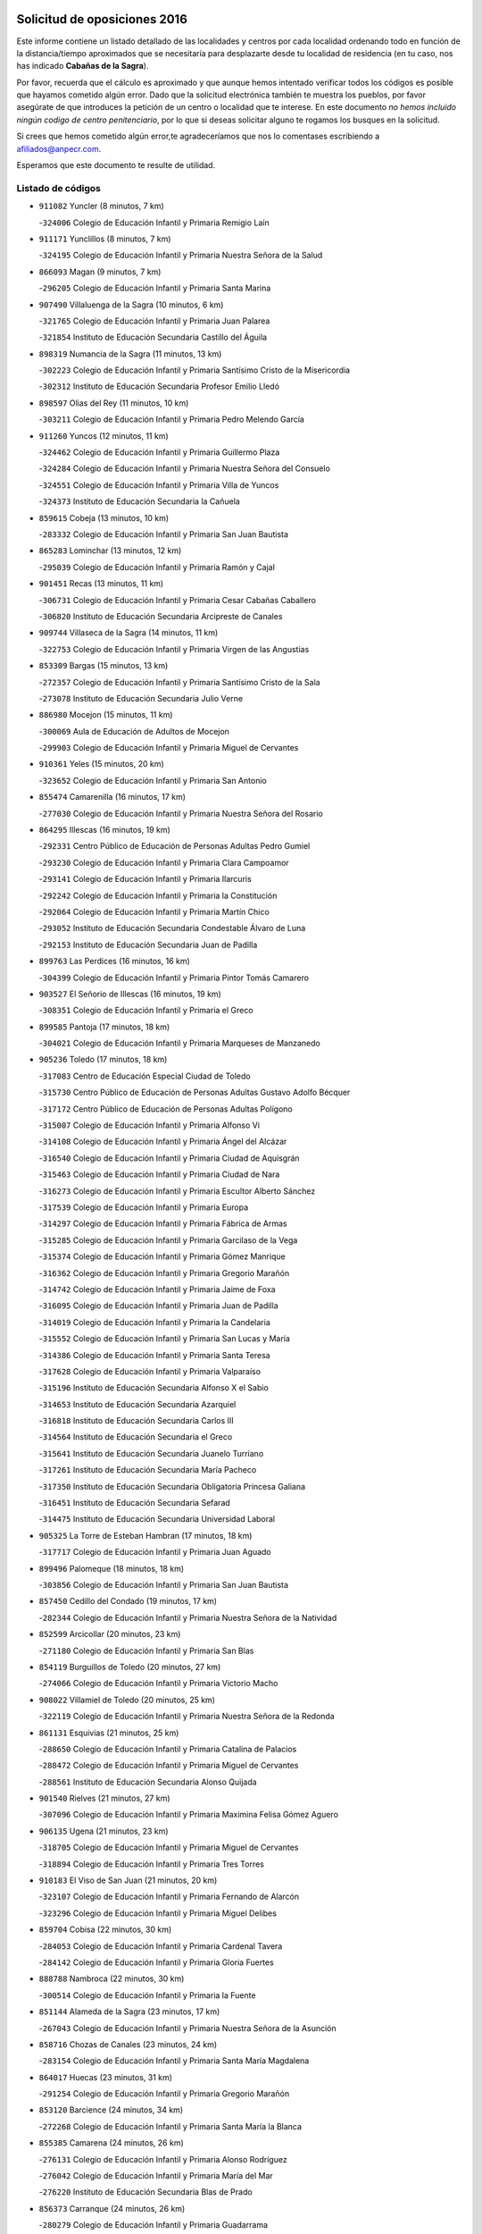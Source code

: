 

.. image:: logo.png
   :align: center

Solicitud de oposiciones 2016
======================================================

  
  
Este informe contiene un listado detallado de las localidades y centros por cada
localidad ordenando todo en función de la distancia/tiempo aproximados que se
necesitaría para desplazarte desde tu localidad de residencia (en tu caso,
nos has indicado **Cabañas de la Sagra**).

Por favor, recuerda que el cálculo es aproximado y que aunque hemos
intentado verificar todos los códigos es posible que hayamos cometido algún
error. Dado que la solicitud electrónica también te muestra los pueblos, por
favor asegúrate de que introduces la petición de un centro o localidad que
te interese. En este documento
*no hemos incluido ningún codigo de centro penitenciario*, por lo que si deseas
solicitar alguno te rogamos los busques en la solicitud.

Si crees que hemos cometido algún error,te agradeceríamos que nos lo comentases
escribiendo a afiliados@anpecr.com.

Esperamos que este documento te resulte de utilidad.



Listado de códigos
-------------------


- ``911082`` Yuncler  (8 minutos, 7 km)

  -``324006`` Colegio de Educación Infantil y Primaria Remigio Laín
    

- ``911171`` Yunclillos  (8 minutos, 7 km)

  -``324195`` Colegio de Educación Infantil y Primaria Nuestra Señora de la Salud
    

- ``866093`` Magan  (9 minutos, 7 km)

  -``296205`` Colegio de Educación Infantil y Primaria Santa Marina
    

- ``907490`` Villaluenga de la Sagra  (10 minutos, 6 km)

  -``321765`` Colegio de Educación Infantil y Primaria Juan Palarea
    

  -``321854`` Instituto de Educación Secundaria Castillo del Águila
    

- ``898319`` Numancia de la Sagra  (11 minutos, 13 km)

  -``302223`` Colegio de Educación Infantil y Primaria Santísimo Cristo de la Misericordia
    

  -``302312`` Instituto de Educación Secundaria Profesor Emilio Lledó
    

- ``898597`` Olias del Rey  (11 minutos, 10 km)

  -``303211`` Colegio de Educación Infantil y Primaria Pedro Melendo García
    

- ``911260`` Yuncos  (12 minutos, 11 km)

  -``324462`` Colegio de Educación Infantil y Primaria Guillermo Plaza
    

  -``324284`` Colegio de Educación Infantil y Primaria Nuestra Señora del Consuelo
    

  -``324551`` Colegio de Educación Infantil y Primaria Villa de Yuncos
    

  -``324373`` Instituto de Educación Secundaria la Cañuela
    

- ``859615`` Cobeja  (13 minutos, 10 km)

  -``283332`` Colegio de Educación Infantil y Primaria San Juan Bautista
    

- ``865283`` Lominchar  (13 minutos, 12 km)

  -``295039`` Colegio de Educación Infantil y Primaria Ramón y Cajal
    

- ``901451`` Recas  (13 minutos, 11 km)

  -``306731`` Colegio de Educación Infantil y Primaria Cesar Cabañas Caballero
    

  -``306820`` Instituto de Educación Secundaria Arcipreste de Canales
    

- ``909744`` Villaseca de la Sagra  (14 minutos, 11 km)

  -``322753`` Colegio de Educación Infantil y Primaria Virgen de las Angustias
    

- ``853309`` Bargas  (15 minutos, 13 km)

  -``272357`` Colegio de Educación Infantil y Primaria Santísimo Cristo de la Sala
    

  -``273078`` Instituto de Educación Secundaria Julio Verne
    

- ``886980`` Mocejon  (15 minutos, 11 km)

  -``300069`` Aula de Educación de Adultos de Mocejon
    

  -``299903`` Colegio de Educación Infantil y Primaria Miguel de Cervantes
    

- ``910361`` Yeles  (15 minutos, 20 km)

  -``323652`` Colegio de Educación Infantil y Primaria San Antonio
    

- ``855474`` Camarenilla  (16 minutos, 17 km)

  -``277030`` Colegio de Educación Infantil y Primaria Nuestra Señora del Rosario
    

- ``864295`` Illescas  (16 minutos, 19 km)

  -``292331`` Centro Público de Educación de Personas Adultas Pedro Gumiel
    

  -``293230`` Colegio de Educación Infantil y Primaria Clara Campoamor
    

  -``293141`` Colegio de Educación Infantil y Primaria Ilarcuris
    

  -``292242`` Colegio de Educación Infantil y Primaria la Constitución
    

  -``292064`` Colegio de Educación Infantil y Primaria Martín Chico
    

  -``293052`` Instituto de Educación Secundaria Condestable Álvaro de Luna
    

  -``292153`` Instituto de Educación Secundaria Juan de Padilla
    

- ``899763`` Las Perdices  (16 minutos, 16 km)

  -``304399`` Colegio de Educación Infantil y Primaria Pintor Tomás Camarero
    

- ``903527`` El Señorio de Illescas  (16 minutos, 19 km)

  -``308351`` Colegio de Educación Infantil y Primaria el Greco
    

- ``899585`` Pantoja  (17 minutos, 18 km)

  -``304021`` Colegio de Educación Infantil y Primaria Marqueses de Manzanedo
    

- ``905236`` Toledo  (17 minutos, 18 km)

  -``317083`` Centro de Educación Especial Ciudad de Toledo
    

  -``315730`` Centro Público de Educación de Personas Adultas Gustavo Adolfo Bécquer
    

  -``317172`` Centro Público de Educación de Personas Adultas Polígono
    

  -``315007`` Colegio de Educación Infantil y Primaria Alfonso Vi
    

  -``314108`` Colegio de Educación Infantil y Primaria Ángel del Alcázar
    

  -``316540`` Colegio de Educación Infantil y Primaria Ciudad de Aquisgrán
    

  -``315463`` Colegio de Educación Infantil y Primaria Ciudad de Nara
    

  -``316273`` Colegio de Educación Infantil y Primaria Escultor Alberto Sánchez
    

  -``317539`` Colegio de Educación Infantil y Primaria Europa
    

  -``314297`` Colegio de Educación Infantil y Primaria Fábrica de Armas
    

  -``315285`` Colegio de Educación Infantil y Primaria Garcilaso de la Vega
    

  -``315374`` Colegio de Educación Infantil y Primaria Gómez Manrique
    

  -``316362`` Colegio de Educación Infantil y Primaria Gregorio Marañón
    

  -``314742`` Colegio de Educación Infantil y Primaria Jaime de Foxa
    

  -``316095`` Colegio de Educación Infantil y Primaria Juan de Padilla
    

  -``314019`` Colegio de Educación Infantil y Primaria la Candelaria
    

  -``315552`` Colegio de Educación Infantil y Primaria San Lucas y María
    

  -``314386`` Colegio de Educación Infantil y Primaria Santa Teresa
    

  -``317628`` Colegio de Educación Infantil y Primaria Valparaíso
    

  -``315196`` Instituto de Educación Secundaria Alfonso X el Sabio
    

  -``314653`` Instituto de Educación Secundaria Azarquiel
    

  -``316818`` Instituto de Educación Secundaria Carlos III
    

  -``314564`` Instituto de Educación Secundaria el Greco
    

  -``315641`` Instituto de Educación Secundaria Juanelo Turriano
    

  -``317261`` Instituto de Educación Secundaria María Pacheco
    

  -``317350`` Instituto de Educación Secundaria Obligatoria Princesa Galiana
    

  -``316451`` Instituto de Educación Secundaria Sefarad
    

  -``314475`` Instituto de Educación Secundaria Universidad Laboral
    

- ``905325`` La Torre de Esteban Hambran  (17 minutos, 18 km)

  -``317717`` Colegio de Educación Infantil y Primaria Juan Aguado
    

- ``899496`` Palomeque  (18 minutos, 18 km)

  -``303856`` Colegio de Educación Infantil y Primaria San Juan Bautista
    

- ``857450`` Cedillo del Condado  (19 minutos, 17 km)

  -``282344`` Colegio de Educación Infantil y Primaria Nuestra Señora de la Natividad
    

- ``852599`` Arcicollar  (20 minutos, 23 km)

  -``271180`` Colegio de Educación Infantil y Primaria San Blas
    

- ``854119`` Burguillos de Toledo  (20 minutos, 27 km)

  -``274066`` Colegio de Educación Infantil y Primaria Victorio Macho
    

- ``908022`` Villamiel de Toledo  (20 minutos, 25 km)

  -``322119`` Colegio de Educación Infantil y Primaria Nuestra Señora de la Redonda
    

- ``861131`` Esquivias  (21 minutos, 25 km)

  -``288650`` Colegio de Educación Infantil y Primaria Catalina de Palacios
    

  -``288472`` Colegio de Educación Infantil y Primaria Miguel de Cervantes
    

  -``288561`` Instituto de Educación Secundaria Alonso Quijada
    

- ``901540`` Rielves  (21 minutos, 27 km)

  -``307096`` Colegio de Educación Infantil y Primaria Maximina Felisa Gómez Aguero
    

- ``906135`` Ugena  (21 minutos, 23 km)

  -``318705`` Colegio de Educación Infantil y Primaria Miguel de Cervantes
    

  -``318894`` Colegio de Educación Infantil y Primaria Tres Torres
    

- ``910183`` El Viso de San Juan  (21 minutos, 20 km)

  -``323107`` Colegio de Educación Infantil y Primaria Fernando de Alarcón
    

  -``323296`` Colegio de Educación Infantil y Primaria Miguel Delibes
    

- ``859704`` Cobisa  (22 minutos, 30 km)

  -``284053`` Colegio de Educación Infantil y Primaria Cardenal Tavera
    

  -``284142`` Colegio de Educación Infantil y Primaria Gloria Fuertes
    

- ``888788`` Nambroca  (22 minutos, 30 km)

  -``300514`` Colegio de Educación Infantil y Primaria la Fuente
    

- ``851144`` Alameda de la Sagra  (23 minutos, 17 km)

  -``267043`` Colegio de Educación Infantil y Primaria Nuestra Señora de la Asunción
    

- ``858716`` Chozas de Canales  (23 minutos, 24 km)

  -``283154`` Colegio de Educación Infantil y Primaria Santa María Magdalena
    

- ``864017`` Huecas  (23 minutos, 31 km)

  -``291254`` Colegio de Educación Infantil y Primaria Gregorio Marañón
    

- ``853120`` Barcience  (24 minutos, 34 km)

  -``272268`` Colegio de Educación Infantil y Primaria Santa María la Blanca
    

- ``855385`` Camarena  (24 minutos, 26 km)

  -``276131`` Colegio de Educación Infantil y Primaria Alonso Rodríguez
    

  -``276042`` Colegio de Educación Infantil y Primaria María del Mar
    

  -``276220`` Instituto de Educación Secundaria Blas de Prado
    

- ``856373`` Carranque  (24 minutos, 26 km)

  -``280279`` Colegio de Educación Infantil y Primaria Guadarrama
    

  -``281089`` Colegio de Educación Infantil y Primaria Villa de Materno
    

  -``280368`` Instituto de Educación Secundaria Libertad
    

- ``853031`` Arges  (25 minutos, 33 km)

  -``272179`` Colegio de Educación Infantil y Primaria Miguel de Cervantes
    

  -``271369`` Colegio de Educación Infantil y Primaria Tirso de Molina
    

- ``853587`` Borox  (25 minutos, 30 km)

  -``273345`` Colegio de Educación Infantil y Primaria Nuestra Señora de la Salud
    

- ``857094`` Casarrubios del Monte  (25 minutos, 30 km)

  -``281356`` Colegio de Educación Infantil y Primaria San Juan de Dios
    

- ``905414`` Torrijos  (25 minutos, 37 km)

  -``318349`` Centro Público de Educación de Personas Adultas Teresa Enríquez
    

  -``318438`` Colegio de Educación Infantil y Primaria Lazarillo de Tormes
    

  -``317806`` Colegio de Educación Infantil y Primaria Villa de Torrijos
    

  -``318071`` Instituto de Educación Secundaria Alonso de Covarrubias
    

  -``318160`` Instituto de Educación Secundaria Juan de Padilla
    

- ``852132`` Almonacid de Toledo  (27 minutos, 38 km)

  -``270192`` Colegio de Educación Infantil y Primaria Virgen de la Oliva
    

- ``852310`` Añover de Tajo  (27 minutos, 24 km)

  -``270370`` Colegio de Educación Infantil y Primaria Conde de Mayalde
    

  -``271091`` Instituto de Educación Secundaria San Blas
    

- ``863029`` Guadamur  (27 minutos, 37 km)

  -``290266`` Colegio de Educación Infantil y Primaria Nuestra Señora de la Natividad
    

- ``903438`` Santo Domingo-Caudilla  (27 minutos, 42 km)

  -``308262`` Colegio de Educación Infantil y Primaria Santa Ana
    

- ``904159`` Seseña  (27 minutos, 31 km)

  -``308440`` Colegio de Educación Infantil y Primaria Gabriel Uriarte
    

  -``310056`` Colegio de Educación Infantil y Primaria Juan Carlos I
    

  -``308807`` Colegio de Educación Infantil y Primaria Sisius
    

  -``308718`` Instituto de Educación Secundaria las Salinas
    

  -``308629`` Instituto de Educación Secundaria Margarita Salas
    

- ``851055`` Ajofrin  (28 minutos, 37 km)

  -``266322`` Colegio de Educación Infantil y Primaria Jacinto Guerrero
    

- ``906313`` Valmojado  (28 minutos, 33 km)

  -``320310`` Aula de Educación de Adultos de Valmojado
    

  -``320132`` Colegio de Educación Infantil y Primaria Santo Domingo de Guzmán
    

  -``320221`` Instituto de Educación Secundaria Cañada Real
    

- ``907034`` Las Ventas de Retamosa  (28 minutos, 33 km)

  -``320777`` Colegio de Educación Infantil y Primaria Santiago Paniego
    

- ``851233`` Albarreal de Tajo  (29 minutos, 39 km)

  -``267132`` Colegio de Educación Infantil y Primaria Benjamín Escalonilla
    

- ``862308`` Gerindote  (29 minutos, 40 km)

  -``290177`` Colegio de Educación Infantil y Primaria San José
    

- ``865005`` Layos  (29 minutos, 36 km)

  -``294229`` Colegio de Educación Infantil y Primaria María Magdalena
    

- ``898130`` Noves  (29 minutos, 42 km)

  -``302134`` Colegio de Educación Infantil y Primaria Nuestra Señora de la Monjia
    

- ``861220`` Fuensalida  (30 minutos, 37 km)

  -``289649`` Aula de Educación de Adultos de Fuensalida
    

  -``289738`` Colegio de Educación Infantil y Primaria Condes de Fuensalida
    

  -``288839`` Colegio de Educación Infantil y Primaria Tomás Romojaro
    

  -``289460`` Instituto de Educación Secundaria Aldebarán
    

- ``869602`` Mazarambroz  (30 minutos, 41 km)

  -``298648`` Colegio de Educación Infantil y Primaria Nuestra Señora del Sagrario
    

- ``899852`` Polan  (30 minutos, 39 km)

  -``304577`` Aula de Educación de Adultos de Polan
    

  -``304488`` Colegio de Educación Infantil y Primaria José María Corcuera
    

- ``904248`` Seseña Nuevo  (30 minutos, 36 km)

  -``310323`` Centro Público de Educación de Personas Adultas de Seseña Nuevo
    

  -``310412`` Colegio de Educación Infantil y Primaria el Quiñón
    

  -``310145`` Colegio de Educación Infantil y Primaria Fernando de Rojas
    

  -``310234`` Colegio de Educación Infantil y Primaria Gloria Fuertes
    

- ``908111`` Villaminaya  (30 minutos, 46 km)

  -``322208`` Colegio de Educación Infantil y Primaria Santo Domingo de Silos
    

- ``909833`` Villasequilla  (30 minutos, 30 km)

  -``322842`` Colegio de Educación Infantil y Primaria San Isidro Labrador
    

- ``851411`` Alcabon  (31 minutos, 45 km)

  -``267310`` Colegio de Educación Infantil y Primaria Nuestra Señora de la Aurora
    

- ``867170`` Mascaraque  (31 minutos, 46 km)

  -``297382`` Colegio de Educación Infantil y Primaria Juan de Padilla
    

- ``900007`` Portillo de Toledo  (31 minutos, 37 km)

  -``304666`` Colegio de Educación Infantil y Primaria Conde de Ruiseñada
    

- ``861042`` Escalonilla  (32 minutos, 46 km)

  -``287395`` Colegio de Educación Infantil y Primaria Sagrados Corazones
    

- ``866360`` Maqueda  (32 minutos, 48 km)

  -``297104`` Colegio de Educación Infantil y Primaria Don Álvaro de Luna
    

- ``904337`` Sonseca  (32 minutos, 43 km)

  -``310879`` Centro Público de Educación de Personas Adultas Cum Laude
    

  -``310968`` Colegio de Educación Infantil y Primaria Peñamiel
    

  -``310501`` Colegio de Educación Infantil y Primaria San Juan Evangelista
    

  -``310690`` Instituto de Educación Secundaria la Sisla
    

- ``854208`` Burujon  (33 minutos, 46 km)

  -``274155`` Colegio de Educación Infantil y Primaria Juan XXIII
    

- ``855107`` Calypo Fado  (33 minutos, 43 km)

  -``275232`` Colegio de Educación Infantil y Primaria Calypo
    

- ``866271`` Manzaneque  (34 minutos, 54 km)

  -``297015`` Colegio de Educación Infantil y Primaria Álvarez de Toledo
    

- ``899218`` Orgaz  (34 minutos, 49 km)

  -``303589`` Colegio de Educación Infantil y Primaria Conde de Orgaz
    

- ``888699`` Mora  (35 minutos, 50 km)

  -``300425`` Aula de Educación de Adultos de Mora
    

  -``300247`` Colegio de Educación Infantil y Primaria Fernando Martín
    

  -``300158`` Colegio de Educación Infantil y Primaria José Ramón Villa
    

  -``300336`` Instituto de Educación Secundaria Peñas Negras
    

- ``889954`` Noez  (35 minutos, 47 km)

  -``301780`` Colegio de Educación Infantil y Primaria Santísimo Cristo de la Salud
    

- ``901273`` Quismondo  (35 minutos, 55 km)

  -``306553`` Colegio de Educación Infantil y Primaria Pedro Zamorano
    

- ``903160`` Santa Cruz del Retamar  (35 minutos, 48 km)

  -``308084`` Colegio de Educación Infantil y Primaria Nuestra Señora de la Paz
    

- ``903349`` Santa Olalla  (35 minutos, 53 km)

  -``308173`` Colegio de Educación Infantil y Primaria Nuestra Señora de la Piedad
    

- ``856195`` Carmena  (36 minutos, 48 km)

  -``279929`` Colegio de Educación Infantil y Primaria Cristo de la Cueva
    

- ``879878`` Mentrida  (36 minutos, 45 km)

  -``299547`` Colegio de Educación Infantil y Primaria Luis Solana
    

  -``299636`` Instituto de Educación Secundaria Antonio Jiménez-Landi
    

- ``908200`` Villamuelas  (36 minutos, 36 km)

  -``322397`` Colegio de Educación Infantil y Primaria Santa María Magdalena
    

- ``910450`` Yepes  (36 minutos, 40 km)

  -``323741`` Colegio de Educación Infantil y Primaria Rafael García Valiño
    

  -``323830`` Instituto de Educación Secundaria Carpetania
    

- ``864106`` Huerta de Valdecarabanos  (37 minutos, 40 km)

  -``291343`` Colegio de Educación Infantil y Primaria Virgen del Rosario de Pastores
    

- ``856551`` El Casar de Escalona  (39 minutos, 63 km)

  -``281267`` Colegio de Educación Infantil y Primaria Nuestra Señora de Hortum Sancho
    

- ``900285`` La Puebla de Montalban  (39 minutos, 50 km)

  -``305476`` Aula de Educación de Adultos de Puebla de Montalban (La)
    

  -``305298`` Colegio de Educación Infantil y Primaria Fernando de Rojas
    

  -``305387`` Instituto de Educación Secundaria Juan de Lucena
    

- ``900552`` Pulgar  (39 minutos, 49 km)

  -``305743`` Colegio de Educación Infantil y Primaria Nuestra Señora de la Blanca
    

- ``905503`` Totanes  (39 minutos, 52 km)

  -``318527`` Colegio de Educación Infantil y Primaria Inmaculada Concepción
    

- ``858805`` Ciruelos  (40 minutos, 48 km)

  -``283243`` Colegio de Educación Infantil y Primaria Santísimo Cristo de la Misericordia
    

- ``862030`` Galvez  (40 minutos, 54 km)

  -``289827`` Colegio de Educación Infantil y Primaria San Juan de la Cruz
    

  -``289916`` Instituto de Educación Secundaria Montes de Toledo
    

- ``863396`` Hormigos  (40 minutos, 59 km)

  -``291165`` Colegio de Educación Infantil y Primaria Virgen de la Higuera
    

- ``860143`` Domingo Perez  (41 minutos, 65 km)

  -``286307`` Colegio Rural Agrupado Campos de Castilla
    

- ``860054`` Cuerva  (42 minutos, 58 km)

  -``286218`` Colegio de Educación Infantil y Primaria Soledad Alonso Dorado
    

- ``867359`` La Mata  (42 minutos, 52 km)

  -``298559`` Colegio de Educación Infantil y Primaria Severo Ochoa
    

- ``899129`` Ontigola  (42 minutos, 46 km)

  -``303300`` Colegio de Educación Infantil y Primaria Virgen del Rosario
    

- ``860321`` Escalona  (43 minutos, 61 km)

  -``287117`` Colegio de Educación Infantil y Primaria Inmaculada Concepción
    

  -``287206`` Instituto de Educación Secundaria Lazarillo de Tormes
    

- ``854575`` Calalberche  (44 minutos, 51 km)

  -``275054`` Colegio de Educación Infantil y Primaria Ribera del Alberche
    

- ``856284`` El Carpio de Tajo  (44 minutos, 59 km)

  -``280090`` Colegio de Educación Infantil y Primaria Nuestra Señora de Ronda
    

- ``856462`` Carriches  (44 minutos, 54 km)

  -``281178`` Colegio de Educación Infantil y Primaria Doctor Cesar González Gómez
    

- ``898408`` Ocaña  (44 minutos, 52 km)

  -``302868`` Centro Público de Educación de Personas Adultas Gutierre de Cárdenas
    

  -``303122`` Colegio de Educación Infantil y Primaria Pastor Poeta
    

  -``302401`` Colegio de Educación Infantil y Primaria San José de Calasanz
    

  -``302590`` Instituto de Educación Secundaria Alonso de Ercilla
    

  -``302779`` Instituto de Educación Secundaria Miguel Hernández
    

- ``910272`` Los Yebenes  (44 minutos, 58 km)

  -``323563`` Aula de Educación de Adultos de Yebenes (Los)
    

  -``323385`` Colegio de Educación Infantil y Primaria San José de Calasanz
    

  -``323474`` Instituto de Educación Secundaria Guadalerzas
    

- ``857272`` Cazalegas  (45 minutos, 75 km)

  -``282077`` Colegio de Educación Infantil y Primaria Miguel de Cervantes
    

- ``908578`` Villanueva de Bogas  (45 minutos, 49 km)

  -``322575`` Colegio de Educación Infantil y Primaria Santa Ana
    

- ``852221`` Almorox  (46 minutos, 69 km)

  -``270281`` Colegio de Educación Infantil y Primaria Silvano Cirujano
    

- ``858627`` Los Cerralbos  (46 minutos, 70 km)

  -``283065`` Colegio Rural Agrupado Entrerríos
    

- ``860232`` Dosbarrios  (46 minutos, 59 km)

  -``287028`` Colegio de Educación Infantil y Primaria San Isidro Labrador
    

- ``879789`` Menasalbas  (46 minutos, 61 km)

  -``299458`` Colegio de Educación Infantil y Primaria Nuestra Señora de Fátima
    

- ``906046`` Turleque  (46 minutos, 71 km)

  -``318616`` Colegio de Educación Infantil y Primaria Fernán González
    

- ``859893`` Consuegra  (47 minutos, 78 km)

  -``285130`` Centro Público de Educación de Personas Adultas Castillo de Consuegra
    

  -``284320`` Colegio de Educación Infantil y Primaria Miguel de Cervantes
    

  -``284231`` Colegio de Educación Infantil y Primaria Santísimo Cristo de la Vera Cruz
    

  -``285041`` Instituto de Educación Secundaria Consaburum
    

- ``906591`` Las Ventas con Peña Aguilera  (47 minutos, 64 km)

  -``320688`` Colegio de Educación Infantil y Primaria Nuestra Señora del Águila
    

- ``863118`` La Guardia  (48 minutos, 55 km)

  -``290355`` Colegio de Educación Infantil y Primaria Valentín Escobar
    

- ``902172`` San Martin de Montalban  (48 minutos, 66 km)

  -``307274`` Colegio de Educación Infantil y Primaria Santísimo Cristo de la Luz
    

- ``867081`` Marjaliza  (49 minutos, 66 km)

  -``297293`` Colegio de Educación Infantil y Primaria San Juan
    

- ``889865`` Noblejas  (49 minutos, 60 km)

  -``301691`` Aula de Educación de Adultos de Noblejas
    

  -``301502`` Colegio de Educación Infantil y Primaria Santísimo Cristo de las Injurias
    

- ``905058`` Tembleque  (49 minutos, 74 km)

  -``313754`` Colegio de Educación Infantil y Primaria Antonia González
    

- ``866182`` Malpica de Tajo  (50 minutos, 68 km)

  -``296394`` Colegio de Educación Infantil y Primaria Fulgencio Sánchez Cabezudo
    

- ``857361`` Cebolla  (52 minutos, 71 km)

  -``282166`` Colegio de Educación Infantil y Primaria Nuestra Señora de la Antigua
    

  -``282255`` Instituto de Educación Secundaria Arenales del Tajo
    

- ``898041`` Nombela  (52 minutos, 70 km)

  -``302045`` Colegio de Educación Infantil y Primaria Cristo de la Nava
    

- ``909655`` Villarrubia de Santiago  (52 minutos, 66 km)

  -``322664`` Colegio de Educación Infantil y Primaria Nuestra Señora del Castellar
    

- ``865372`` Madridejos  (53 minutos, 86 km)

  -``296027`` Aula de Educación de Adultos de Madridejos
    

  -``296116`` Centro de Educación Especial Mingoliva
    

  -``295128`` Colegio de Educación Infantil y Primaria Garcilaso de la Vega
    

  -``295306`` Colegio de Educación Infantil y Primaria Santa Ana
    

  -``295217`` Instituto de Educación Secundaria Valdehierro
    

- ``888966`` Navahermosa  (53 minutos, 72 km)

  -``300970`` Centro Público de Educación de Personas Adultas la Raña
    

  -``300792`` Colegio de Educación Infantil y Primaria San Miguel Arcángel
    

  -``300881`` Instituto de Educación Secundaria Obligatoria Manuel de Guzmán
    

- ``910094`` Villatobas  (53 minutos, 70 km)

  -``323018`` Colegio de Educación Infantil y Primaria Sagrado Corazón de Jesús
    

- ``902539`` San Roman de los Montes  (55 minutos, 93 km)

  -``307541`` Colegio de Educación Infantil y Primaria Nuestra Señora del Buen Camino
    

- ``906224`` Urda  (55 minutos, 89 km)

  -``320043`` Colegio de Educación Infantil y Primaria Santo Cristo
    

- ``856006`` Camuñas  (56 minutos, 94 km)

  -``277308`` Colegio de Educación Infantil y Primaria Cardenal Cisneros
    

- ``902083`` El Romeral  (56 minutos, 64 km)

  -``307185`` Colegio de Educación Infantil y Primaria Silvano Cirujano
    

- ``900374`` La Pueblanueva  (57 minutos, 93 km)

  -``305565`` Colegio de Educación Infantil y Primaria San Isidro
    

- ``902350`` San Pablo de los Montes  (57 minutos, 73 km)

  -``307452`` Colegio de Educación Infantil y Primaria Nuestra Señora de Gracia
    

- ``865194`` Lillo  (58 minutos, 71 km)

  -``294318`` Colegio de Educación Infantil y Primaria Marcelino Murillo
    

- ``901362`` El Real de San Vicente  (58 minutos, 86 km)

  -``306642`` Colegio Rural Agrupado Tierras de Viriato
    

- ``904426`` Talavera de la Reina  (58 minutos, 88 km)

  -``313487`` Centro de Educación Especial Bios
    

  -``312677`` Centro Público de Educación de Personas Adultas Río Tajo
    

  -``312588`` Colegio de Educación Infantil y Primaria Antonio Machado
    

  -``313576`` Colegio de Educación Infantil y Primaria Bartolomé Nicolau
    

  -``311044`` Colegio de Educación Infantil y Primaria Federico García Lorca
    

  -``311311`` Colegio de Educación Infantil y Primaria Fray Hernando de Talavera
    

  -``312121`` Colegio de Educación Infantil y Primaria Hernán Cortés
    

  -``312499`` Colegio de Educación Infantil y Primaria José Bárcena
    

  -``311222`` Colegio de Educación Infantil y Primaria Nuestra Señora del Prado
    

  -``312855`` Colegio de Educación Infantil y Primaria Pablo Iglesias
    

  -``311400`` Colegio de Educación Infantil y Primaria San Ildefonso
    

  -``311689`` Colegio de Educación Infantil y Primaria San Juan de Dios
    

  -``311133`` Colegio de Educación Infantil y Primaria Santa María
    

  -``312210`` Instituto de Educación Secundaria Gabriel Alonso de Herrera
    

  -``311867`` Instituto de Educación Secundaria Juan Antonio Castro
    

  -``311778`` Instituto de Educación Secundaria Padre Juan de Mariana
    

  -``313020`` Instituto de Educación Secundaria Puerta de Cuartos
    

  -``313209`` Instituto de Educación Secundaria Ribera del Tajo
    

  -``312032`` Instituto de Educación Secundaria San Isidro
    

- ``869791`` Mejorada  (59 minutos, 98 km)

  -``298737`` Colegio Rural Agrupado Ribera del Guadyerbas
    

- ``902261`` San Martin de Pusa  (59 minutos, 83 km)

  -``307363`` Colegio Rural Agrupado Río Pusa
    

- ``862219`` Gamonal  (1h 1min, 104 km)

  -``290088`` Colegio de Educación Infantil y Primaria Don Cristóbal López
    

- ``903071`` Santa Cruz de la Zarza  (1h 1min, 83 km)

  -``307630`` Colegio de Educación Infantil y Primaria Eduardo Palomo Rodríguez
    

  -``307819`` Instituto de Educación Secundaria Obligatoria Velsinia
    

- ``904515`` Talavera la Nueva  (1h 1min, 103 km)

  -``313665`` Colegio de Educación Infantil y Primaria San Isidro
    

- ``906402`` Velada  (1h 1min, 105 km)

  -``320599`` Colegio de Educación Infantil y Primaria Andrés Arango
    

- ``907301`` Villafranca de los Caballeros  (1h 1min, 106 km)

  -``321587`` Colegio de Educación Infantil y Primaria Miguel de Cervantes
    

  -``321676`` Instituto de Educación Secundaria Obligatoria la Falcata
    

- ``820362`` Herencia  (1h 2min, 106 km)

  -``155350`` Aula de Educación de Adultos de Herencia
    

  -``155172`` Colegio de Educación Infantil y Primaria Carrasco Alcalde
    

  -``155261`` Instituto de Educación Secundaria Hermógenes Rodríguez
    

- ``851322`` Alberche del Caudillo  (1h 3min, 108 km)

  -``267221`` Colegio de Educación Infantil y Primaria San Isidro
    

- ``842501`` Azuqueca de Henares  (1h 4min, 99 km)

  -``241575`` Centro Público de Educación de Personas Adultas Clara Campoamor
    

  -``242107`` Colegio de Educación Infantil y Primaria la Espiga
    

  -``242018`` Colegio de Educación Infantil y Primaria la Paloma
    

  -``241119`` Colegio de Educación Infantil y Primaria la Paz
    

  -``241664`` Colegio de Educación Infantil y Primaria Maestra Plácida Herranz
    

  -``241842`` Colegio de Educación Infantil y Primaria Siglo XXI
    

  -``241208`` Colegio de Educación Infantil y Primaria Virgen de la Soledad
    

  -``241397`` Instituto de Educación Secundaria Arcipreste de Hita
    

  -``241753`` Instituto de Educación Secundaria Profesor Domínguez Ortiz
    

  -``241486`` Instituto de Educación Secundaria San Isidro
    

- ``855018`` Calera y Chozas  (1h 4min, 112 km)

  -``275143`` Colegio de Educación Infantil y Primaria Santísimo Cristo de Chozas
    

- ``859982`` Corral de Almaguer  (1h 4min, 91 km)

  -``285319`` Colegio de Educación Infantil y Primaria Nuestra Señora de la Muela
    

  -``286129`` Instituto de Educación Secundaria la Besana
    

- ``820184`` Fuente el Fresno  (1h 5min, 99 km)

  -``154818`` Colegio de Educación Infantil y Primaria Miguel Delibes
    

- ``842145`` Alovera  (1h 5min, 105 km)

  -``240676`` Aula de Educación de Adultos de Alovera
    

  -``240587`` Colegio de Educación Infantil y Primaria Campiña Verde
    

  -``240309`` Colegio de Educación Infantil y Primaria Parque Vallejo
    

  -``240120`` Colegio de Educación Infantil y Primaria Virgen de la Paz
    

  -``240498`` Instituto de Educación Secundaria Carmen Burgos de Seguí
    

- ``907212`` Villacañas  (1h 5min, 92 km)

  -``321498`` Aula de Educación de Adultos de Villacañas
    

  -``321031`` Colegio de Educación Infantil y Primaria Santa Bárbara
    

  -``321309`` Instituto de Educación Secundaria Enrique de Arfe
    

  -``321120`` Instituto de Educación Secundaria Garcilaso de la Vega
    

- ``830260`` Villarta de San Juan  (1h 6min, 112 km)

  -``199828`` Colegio de Educación Infantil y Primaria Nuestra Señora de la Paz
    

- ``813439`` Alcazar de San Juan  (1h 7min, 118 km)

  -``137808`` Centro Público de Educación de Personas Adultas Enrique Tierno Galván
    

  -``137719`` Colegio de Educación Infantil y Primaria Alces
    

  -``137085`` Colegio de Educación Infantil y Primaria el Santo
    

  -``140223`` Colegio de Educación Infantil y Primaria Gloria Fuertes
    

  -``140401`` Colegio de Educación Infantil y Primaria Jardín de Arena
    

  -``137263`` Colegio de Educación Infantil y Primaria Jesús Ruiz de la Fuente
    

  -``137174`` Colegio de Educación Infantil y Primaria Juan de Austria
    

  -``139973`` Colegio de Educación Infantil y Primaria Pablo Ruiz Picasso
    

  -``137352`` Colegio de Educación Infantil y Primaria Santa Clara
    

  -``137530`` Instituto de Educación Secundaria Juan Bosco
    

  -``140045`` Instituto de Educación Secundaria María Zambrano
    

  -``137441`` Instituto de Educación Secundaria Miguel de Cervantes Saavedra
    

- ``815326`` Arenas de San Juan  (1h 7min, 114 km)

  -``143387`` Colegio Rural Agrupado de Arenas de San Juan
    

- ``847463`` Quer  (1h 7min, 106 km)

  -``252828`` Colegio de Educación Infantil y Primaria Villa de Quer
    

- ``850334`` Villanueva de la Torre  (1h 7min, 104 km)

  -``255347`` Colegio de Educación Infantil y Primaria Gloria Fuertes
    

  -``255258`` Colegio de Educación Infantil y Primaria Paco Rabal
    

  -``255436`` Instituto de Educación Secundaria Newton-Salas
    

- ``889598`` Los Navalmorales  (1h 7min, 91 km)

  -``301146`` Colegio de Educación Infantil y Primaria San Francisco
    

  -``301235`` Instituto de Educación Secundaria los Navalmorales
    

- ``843400`` Chiloeches  (1h 8min, 106 km)

  -``243551`` Colegio de Educación Infantil y Primaria José Inglés
    

  -``243640`` Instituto de Educación Secundaria Peñalba
    

- ``849806`` Torrejon del Rey  (1h 8min, 101 km)

  -``254359`` Colegio de Educación Infantil y Primaria Virgen de las Candelas
    

- ``843133`` Cabanillas del Campo  (1h 9min, 109 km)

  -``242830`` Colegio de Educación Infantil y Primaria la Senda
    

  -``242741`` Colegio de Educación Infantil y Primaria los Olivos
    

  -``242563`` Colegio de Educación Infantil y Primaria San Blas
    

  -``242652`` Instituto de Educación Secundaria Ana María Matute
    

- ``845020`` Guadalajara  (1h 9min, 111 km)

  -``245716`` Centro de Educación Especial Virgen del Amparo
    

  -``246615`` Centro Público de Educación de Personas Adultas Río Sorbe
    

  -``244639`` Colegio de Educación Infantil y Primaria Alcarria
    

  -``245805`` Colegio de Educación Infantil y Primaria Alvar Fáñez de Minaya
    

  -``246437`` Colegio de Educación Infantil y Primaria Badiel
    

  -``246070`` Colegio de Educación Infantil y Primaria Balconcillo
    

  -``244728`` Colegio de Educación Infantil y Primaria Cardenal Mendoza
    

  -``246259`` Colegio de Educación Infantil y Primaria el Doncel
    

  -``245082`` Colegio de Educación Infantil y Primaria Isidro Almazán
    

  -``247514`` Colegio de Educación Infantil y Primaria las Lomas
    

  -``246526`` Colegio de Educación Infantil y Primaria Ocejón
    

  -``247792`` Colegio de Educación Infantil y Primaria Parque de la Muñeca
    

  -``245171`` Colegio de Educación Infantil y Primaria Pedro Sanz Vázquez
    

  -``247158`` Colegio de Educación Infantil y Primaria Río Henares
    

  -``246704`` Colegio de Educación Infantil y Primaria Río Tajo
    

  -``245260`` Colegio de Educación Infantil y Primaria Rufino Blanco
    

  -``244817`` Colegio de Educación Infantil y Primaria San Pedro Apóstol
    

  -``247425`` Instituto de Educación Secundaria Aguas Vivas
    

  -``245627`` Instituto de Educación Secundaria Antonio Buero Vallejo
    

  -``245449`` Instituto de Educación Secundaria Brianda de Mendoza
    

  -``246348`` Instituto de Educación Secundaria Castilla
    

  -``247336`` Instituto de Educación Secundaria José Luis Sampedro
    

  -``246893`` Instituto de Educación Secundaria Liceo Caracense
    

  -``245538`` Instituto de Educación Secundaria Luis de Lucena
    

- ``863207`` Las Herencias  (1h 9min, 102 km)

  -``291076`` Colegio de Educación Infantil y Primaria Vera Cruz
    

- ``838731`` Tarancon  (1h 10min, 98 km)

  -``227173`` Centro Público de Educación de Personas Adultas Altomira
    

  -``227084`` Colegio de Educación Infantil y Primaria Duque de Riánsares
    

  -``227262`` Colegio de Educación Infantil y Primaria Gloria Fuertes
    

  -``227351`` Instituto de Educación Secundaria la Hontanilla
    

- ``842234`` La Arboleda  (1h 10min, 112 km)

  -``240765`` Colegio de Educación Infantil y Primaria la Arboleda de Pioz
    

- ``842323`` Los Arenales  (1h 10min, 112 km)

  -``240854`` Colegio de Educación Infantil y Primaria María Montessori
    

- ``845487`` Iriepal  (1h 10min, 114 km)

  -``250396`` Colegio Rural Agrupado Francisco Ibáñez
    

- ``847374`` Pozo de Guadalajara  (1h 10min, 105 km)

  -``252739`` Colegio de Educación Infantil y Primaria Santa Brígida
    

- ``889776`` Navamorcuende  (1h 10min, 109 km)

  -``301413`` Colegio Rural Agrupado Sierra de San Vicente
    

- ``907123`` La Villa de Don Fadrique  (1h 10min, 86 km)

  -``320866`` Colegio de Educación Infantil y Primaria Ramón y Cajal
    

  -``320955`` Instituto de Educación Secundaria Obligatoria Leonor de Guzmán
    

- ``846297`` Marchamalo  (1h 11min, 112 km)

  -``251106`` Aula de Educación de Adultos de Marchamalo
    

  -``250841`` Colegio de Educación Infantil y Primaria Cristo de la Esperanza
    

  -``251017`` Colegio de Educación Infantil y Primaria Maestra Teodora
    

  -``250930`` Instituto de Educación Secundaria Alejo Vera
    

- ``854486`` Cabezamesada  (1h 11min, 101 km)

  -``274333`` Colegio de Educación Infantil y Primaria Alonso de Cárdenas
    

- ``899307`` Oropesa  (1h 11min, 126 km)

  -``303678`` Colegio de Educación Infantil y Primaria Martín Gallinar
    

  -``303767`` Instituto de Educación Secundaria Alonso de Orozco
    

- ``821172`` Llanos del Caudillo  (1h 12min, 128 km)

  -``156071`` Colegio de Educación Infantil y Primaria el Oasis
    

- ``844210`` El Coto  (1h 12min, 109 km)

  -``244272`` Colegio de Educación Infantil y Primaria el Coto
    

- ``864384`` Lagartera  (1h 12min, 127 km)

  -``294040`` Colegio de Educación Infantil y Primaria Jacinto Guerrero
    

- ``899674`` Parrillas  (1h 12min, 121 km)

  -``304110`` Colegio de Educación Infantil y Primaria Nuestra Señora de la Luz
    

- ``833324`` Fuente de Pedro Naharro  (1h 13min, 106 km)

  -``220780`` Colegio Rural Agrupado Retama
    

- ``843222`` El Casar  (1h 13min, 110 km)

  -``243195`` Aula de Educación de Adultos de Casar (El)
    

  -``243006`` Colegio de Educación Infantil y Primaria Maestros del Casar
    

  -``243284`` Instituto de Educación Secundaria Campiña Alta
    

  -``243373`` Instituto de Educación Secundaria Juan García Valdemora
    

- ``844588`` Galapagos  (1h 13min, 107 km)

  -``244450`` Colegio de Educación Infantil y Primaria Clara Sánchez
    

- ``846564`` Parque de las Castillas  (1h 13min, 102 km)

  -``252005`` Colegio de Educación Infantil y Primaria las Castillas
    

- ``847196`` Pioz  (1h 13min, 109 km)

  -``252461`` Colegio de Educación Infantil y Primaria Castillo de Pioz
    

- ``849995`` Tortola de Henares  (1h 13min, 125 km)

  -``254448`` Colegio de Educación Infantil y Primaria Sagrado Corazón de Jesús
    

- ``817035`` Campo de Criptana  (1h 14min, 127 km)

  -``146807`` Aula de Educación de Adultos de Campo de Criptana
    

  -``146629`` Colegio de Educación Infantil y Primaria Domingo Miras
    

  -``146351`` Colegio de Educación Infantil y Primaria Sagrado Corazón
    

  -``146262`` Colegio de Educación Infantil y Primaria Virgen de Criptana
    

  -``146173`` Colegio de Educación Infantil y Primaria Virgen de la Paz
    

  -``146440`` Instituto de Educación Secundaria Isabel Perillán y Quirós
    

- ``821350`` Malagon  (1h 14min, 110 km)

  -``156616`` Aula de Educación de Adultos de Malagon
    

  -``156349`` Colegio de Educación Infantil y Primaria Cañada Real
    

  -``156438`` Colegio de Educación Infantil y Primaria Santa Teresa
    

  -``156527`` Instituto de Educación Secundaria Estados del Duque
    

- ``825046`` Retuerta del Bullaque  (1h 14min, 99 km)

  -``177133`` Colegio Rural Agrupado Montes de Toledo
    

- ``830171`` Villarrubia de los Ojos  (1h 15min, 119 km)

  -``199739`` Aula de Educación de Adultos de Villarrubia de los Ojos
    

  -``198740`` Colegio de Educación Infantil y Primaria Rufino Blanco
    

  -``199461`` Colegio de Educación Infantil y Primaria Virgen de la Sierra
    

  -``199550`` Instituto de Educación Secundaria Guadiana
    

- ``844499`` Fontanar  (1h 15min, 122 km)

  -``244361`` Colegio de Educación Infantil y Primaria Virgen de la Soledad
    

- ``845209`` Horche  (1h 15min, 120 km)

  -``250029`` Colegio de Educación Infantil y Primaria Nº 2
    

  -``247881`` Colegio de Educación Infantil y Primaria San Roque
    

- ``851500`` Alcaudete de la Jara  (1h 15min, 111 km)

  -``269931`` Colegio de Educación Infantil y Primaria Rufino Mansi
    

- ``855296`` La Calzada de Oropesa  (1h 15min, 134 km)

  -``275321`` Colegio Rural Agrupado Campo Arañuelo
    

- ``869880`` El Membrillo  (1h 15min, 107 km)

  -``298826`` Colegio de Educación Infantil y Primaria Ortega Pérez
    

- ``818023`` Cinco Casas  (1h 16min, 130 km)

  -``147617`` Colegio Rural Agrupado Alciares
    

- ``850512`` Yunquera de Henares  (1h 16min, 123 km)

  -``255892`` Colegio de Educación Infantil y Primaria Nº 2
    

  -``255614`` Colegio de Educación Infantil y Primaria Virgen de la Granja
    

  -``255703`` Instituto de Educación Secundaria Clara Campoamor
    

- ``889687`` Los Navalucillos  (1h 16min, 98 km)

  -``301324`` Colegio de Educación Infantil y Primaria Nuestra Señora de las Saleras
    

- ``901095`` Quero  (1h 16min, 121 km)

  -``305832`` Colegio de Educación Infantil y Primaria Santiago Cabañas
    

- ``837298`` Saelices  (1h 17min, 118 km)

  -``226185`` Colegio Rural Agrupado Segóbriga
    

- ``849717`` Torija  (1h 17min, 128 km)

  -``254170`` Colegio de Educación Infantil y Primaria Virgen del Amparo
    

- ``852043`` Alcolea de Tajo  (1h 17min, 129 km)

  -``270003`` Colegio Rural Agrupado Río Tajo
    

- ``889409`` Navalcan  (1h 17min, 124 km)

  -``301057`` Colegio de Educación Infantil y Primaria Blas Tello
    

- ``819834`` Fernan Caballero  (1h 18min, 116 km)

  -``154451`` Colegio de Educación Infantil y Primaria Manuel Sastre Velasco
    

- ``831259`` Barajas de Melo  (1h 18min, 116 km)

  -``214667`` Colegio Rural Agrupado Fermín Caballero
    

- ``846019`` Lupiana  (1h 18min, 121 km)

  -``250663`` Colegio de Educación Infantil y Primaria Miguel de la Cuesta
    

- ``900196`` La Puebla de Almoradiel  (1h 18min, 97 km)

  -``305109`` Aula de Educación de Adultos de Puebla de Almoradiel (La)
    

  -``304755`` Colegio de Educación Infantil y Primaria Ramón y Cajal
    

  -``304844`` Instituto de Educación Secundaria Aldonza Lorenzo
    

- ``901184`` Quintanar de la Orden  (1h 18min, 116 km)

  -``306375`` Centro Público de Educación de Personas Adultas Luis Vives
    

  -``306464`` Colegio de Educación Infantil y Primaria Antonio Machado
    

  -``306008`` Colegio de Educación Infantil y Primaria Cristóbal Colón
    

  -``306286`` Instituto de Educación Secundaria Alonso Quijano
    

  -``306197`` Instituto de Educación Secundaria Infante Don Fadrique
    

- ``846475`` Mondejar  (1h 19min, 109 km)

  -``251651`` Centro Público de Educación de Personas Adultas Alcarria Baja
    

  -``251562`` Colegio de Educación Infantil y Primaria José Maldonado y Ayuso
    

  -``251740`` Instituto de Educación Secundaria Alcarria Baja
    

- ``900463`` El Puente del Arzobispo  (1h 19min, 131 km)

  -``305654`` Colegio Rural Agrupado Villas del Tajo
    

- ``908489`` Villanueva de Alcardete  (1h 19min, 111 km)

  -``322486`` Colegio de Educación Infantil y Primaria Nuestra Señora de la Piedad
    

- ``818579`` Cortijos de Arriba  (1h 20min, 101 km)

  -``153285`` Colegio de Educación Infantil y Primaria Nuestra Señora de las Mercedes
    

- ``821539`` Manzanares  (1h 20min, 140 km)

  -``157426`` Centro Público de Educación de Personas Adultas San Blas
    

  -``156894`` Colegio de Educación Infantil y Primaria Altagracia
    

  -``156705`` Colegio de Educación Infantil y Primaria Divina Pastora
    

  -``157515`` Colegio de Educación Infantil y Primaria Enrique Tierno Galván
    

  -``157337`` Colegio de Educación Infantil y Primaria la Candelaria
    

  -``157248`` Instituto de Educación Secundaria Azuer
    

  -``157159`` Instituto de Educación Secundaria Pedro Álvarez Sotomayor
    

- ``834134`` Horcajo de Santiago  (1h 20min, 115 km)

  -``221312`` Aula de Educación de Adultos de Horcajo de Santiago
    

  -``221223`` Colegio de Educación Infantil y Primaria José Montalvo
    

  -``221401`` Instituto de Educación Secundaria Orden de Santiago
    

- ``850067`` Trijueque  (1h 20min, 133 km)

  -``254626`` Aula de Educación de Adultos de Trijueque
    

  -``254537`` Colegio de Educación Infantil y Primaria San Bernabé
    

- ``853498`` Belvis de la Jara  (1h 21min, 119 km)

  -``273167`` Colegio de Educación Infantil y Primaria Fernando Jiménez de Gregorio
    

  -``273256`` Instituto de Educación Secundaria Obligatoria la Jara
    

- ``879967`` Miguel Esteban  (1h 21min, 123 km)

  -``299725`` Colegio de Educación Infantil y Primaria Cervantes
    

  -``299814`` Instituto de Educación Secundaria Obligatoria Juan Patiño Torres
    

- ``827022`` El Torno  (1h 22min, 111 km)

  -``191179`` Colegio de Educación Infantil y Primaria Nuestra Señora de Guadalupe
    

- ``832425`` Carrascosa del Campo  (1h 22min, 125 km)

  -``216009`` Aula de Educación de Adultos de Carrascosa del Campo
    

- ``819745`` Daimiel  (1h 23min, 134 km)

  -``154273`` Centro Público de Educación de Personas Adultas Miguel de Cervantes
    

  -``154362`` Colegio de Educación Infantil y Primaria Albuera
    

  -``154184`` Colegio de Educación Infantil y Primaria Calatrava
    

  -``153552`` Colegio de Educación Infantil y Primaria Infante Don Felipe
    

  -``153641`` Colegio de Educación Infantil y Primaria la Espinosa
    

  -``153463`` Colegio de Educación Infantil y Primaria San Isidro
    

  -``154095`` Instituto de Educación Secundaria Juan D&#39;Opazo
    

  -``153730`` Instituto de Educación Secundaria Ojos del Guadiana
    

- ``845398`` Humanes  (1h 23min, 133 km)

  -``250207`` Aula de Educación de Adultos de Humanes
    

  -``250118`` Colegio de Educación Infantil y Primaria Nuestra Señora de Peñahora
    

- ``849628`` Tendilla  (1h 23min, 134 km)

  -``254081`` Colegio Rural Agrupado Valles del Tajuña
    

- ``905147`` El Toboso  (1h 23min, 126 km)

  -``313843`` Colegio de Educación Infantil y Primaria Miguel de Cervantes
    

- ``815415`` Argamasilla de Alba  (1h 24min, 143 km)

  -``143743`` Aula de Educación de Adultos de Argamasilla de Alba
    

  -``143654`` Colegio de Educación Infantil y Primaria Azorín
    

  -``143476`` Colegio de Educación Infantil y Primaria Divino Maestro
    

  -``143565`` Colegio de Educación Infantil y Primaria Nuestra Señora de Peñarroya
    

  -``143832`` Instituto de Educación Secundaria Vicente Cano
    

- ``826490`` Tomelloso  (1h 24min, 146 km)

  -``188753`` Centro de Educación Especial Ponce de León
    

  -``189652`` Centro Público de Educación de Personas Adultas Simienza
    

  -``189563`` Colegio de Educación Infantil y Primaria Almirante Topete
    

  -``186221`` Colegio de Educación Infantil y Primaria Carmelo Cortés
    

  -``186310`` Colegio de Educación Infantil y Primaria Doña Crisanta
    

  -``188575`` Colegio de Educación Infantil y Primaria Embajadores
    

  -``190369`` Colegio de Educación Infantil y Primaria Felix Grande
    

  -``187031`` Colegio de Educación Infantil y Primaria José Antonio
    

  -``186132`` Colegio de Educación Infantil y Primaria José María del Moral
    

  -``186043`` Colegio de Educación Infantil y Primaria Miguel de Cervantes
    

  -``188842`` Colegio de Educación Infantil y Primaria San Antonio
    

  -``188664`` Colegio de Educación Infantil y Primaria San Isidro
    

  -``188486`` Colegio de Educación Infantil y Primaria San José de Calasanz
    

  -``190091`` Colegio de Educación Infantil y Primaria Virgen de las Viñas
    

  -``189830`` Instituto de Educación Secundaria Airén
    

  -``190180`` Instituto de Educación Secundaria Alto Guadiana
    

  -``187120`` Instituto de Educación Secundaria Eladio Cabañero
    

  -``187309`` Instituto de Educación Secundaria Francisco García Pavón
    

- ``818201`` Consolacion  (1h 25min, 152 km)

  -``153007`` Colegio de Educación Infantil y Primaria Virgen de Consolación
    

- ``835300`` Mota del Cuervo  (1h 25min, 136 km)

  -``223666`` Aula de Educación de Adultos de Mota del Cuervo
    

  -``223844`` Colegio de Educación Infantil y Primaria Santa Rita
    

  -``223577`` Colegio de Educación Infantil y Primaria Virgen de Manjavacas
    

  -``223755`` Instituto de Educación Secundaria Julián Zarco
    

- ``822527`` Pedro Muñoz  (1h 26min, 142 km)

  -``164082`` Aula de Educación de Adultos de Pedro Muñoz
    

  -``164171`` Colegio de Educación Infantil y Primaria Hospitalillo
    

  -``163272`` Colegio de Educación Infantil y Primaria Maestro Juan de Ávila
    

  -``163094`` Colegio de Educación Infantil y Primaria María Luisa Cañas
    

  -``163183`` Colegio de Educación Infantil y Primaria Nuestra Señora de los Ángeles
    

  -``163361`` Instituto de Educación Secundaria Isabel Martínez Buendía
    

- ``841068`` Villamayor de Santiago  (1h 26min, 122 km)

  -``230400`` Aula de Educación de Adultos de Villamayor de Santiago
    

  -``230311`` Colegio de Educación Infantil y Primaria Gúzquez
    

  -``230689`` Instituto de Educación Secundaria Obligatoria Ítaca
    

- ``822071`` Membrilla  (1h 27min, 148 km)

  -``157882`` Aula de Educación de Adultos de Membrilla
    

  -``157793`` Colegio de Educación Infantil y Primaria San José de Calasanz
    

  -``157604`` Colegio de Educación Infantil y Primaria Virgen del Espino
    

  -``159958`` Instituto de Educación Secundaria Marmaria
    

- ``842780`` Brihuega  (1h 29min, 143 km)

  -``242296`` Colegio de Educación Infantil y Primaria Nuestra Señora de la Peña
    

  -``242385`` Instituto de Educación Secundaria Obligatoria Briocense
    

- ``850245`` Uceda  (1h 29min, 126 km)

  -``255169`` Colegio de Educación Infantil y Primaria García Lorca
    

- ``826212`` La Solana  (1h 30min, 154 km)

  -``184245`` Colegio de Educación Infantil y Primaria el Humilladero
    

  -``184067`` Colegio de Educación Infantil y Primaria el Santo
    

  -``185233`` Colegio de Educación Infantil y Primaria Federico Romero
    

  -``184334`` Colegio de Educación Infantil y Primaria Javier Paulino Pérez
    

  -``185055`` Colegio de Educación Infantil y Primaria la Moheda
    

  -``183346`` Colegio de Educación Infantil y Primaria Romero Peña
    

  -``183257`` Colegio de Educación Infantil y Primaria Sagrado Corazón
    

  -``185144`` Instituto de Educación Secundaria Clara Campoamor
    

  -``184156`` Instituto de Educación Secundaria Modesto Navarro
    

- ``825135`` El Robledo  (1h 31min, 119 km)

  -``177222`` Aula de Educación de Adultos de Robledo (El)
    

  -``177311`` Colegio Rural Agrupado Valle del Bullaque
    

- ``827111`` Torralba de Calatrava  (1h 31min, 151 km)

  -``191268`` Colegio de Educación Infantil y Primaria Cristo del Consuelo
    

- ``834223`` Huete  (1h 31min, 138 km)

  -``221868`` Aula de Educación de Adultos de Huete
    

  -``221779`` Colegio Rural Agrupado Campos de la Alcarria
    

  -``221590`` Instituto de Educación Secundaria Obligatoria Ciudad de Luna
    

- ``836021`` Palomares del Campo  (1h 31min, 141 km)

  -``224565`` Colegio Rural Agrupado San José de Calasanz
    

- ``817124`` Carrion de Calatrava  (1h 32min, 131 km)

  -``147072`` Colegio de Educación Infantil y Primaria Nuestra Señora de la Encarnación
    

- ``818112`` Ciudad Real  (1h 32min, 132 km)

  -``150677`` Centro de Educación Especial Puerta de Santa María
    

  -``151665`` Centro Público de Educación de Personas Adultas Antonio Gala
    

  -``147706`` Colegio de Educación Infantil y Primaria Alcalde José Cruz Prado
    

  -``152742`` Colegio de Educación Infantil y Primaria Alcalde José Maestro
    

  -``150032`` Colegio de Educación Infantil y Primaria Ángel Andrade
    

  -``151020`` Colegio de Educación Infantil y Primaria Carlos Eraña
    

  -``152019`` Colegio de Educación Infantil y Primaria Carlos Vázquez
    

  -``149960`` Colegio de Educación Infantil y Primaria Ciudad Jardín
    

  -``152386`` Colegio de Educación Infantil y Primaria Cristóbal Colón
    

  -``152831`` Colegio de Educación Infantil y Primaria Don Quijote
    

  -``150121`` Colegio de Educación Infantil y Primaria Dulcinea del Toboso
    

  -``152108`` Colegio de Educación Infantil y Primaria Ferroviario
    

  -``150499`` Colegio de Educación Infantil y Primaria Jorge Manrique
    

  -``150210`` Colegio de Educación Infantil y Primaria José María de la Fuente
    

  -``151487`` Colegio de Educación Infantil y Primaria Juan Alcaide
    

  -``152653`` Colegio de Educación Infantil y Primaria María de Pacheco
    

  -``151398`` Colegio de Educación Infantil y Primaria Miguel de Cervantes
    

  -``147895`` Colegio de Educación Infantil y Primaria Pérez Molina
    

  -``150588`` Colegio de Educación Infantil y Primaria Pío XII
    

  -``152564`` Colegio de Educación Infantil y Primaria Santo Tomás de Villanueva Nº 16
    

  -``152475`` Instituto de Educación Secundaria Atenea
    

  -``151576`` Instituto de Educación Secundaria Hernán Pérez del Pulgar
    

  -``150766`` Instituto de Educación Secundaria Maestre de Calatrava
    

  -``150855`` Instituto de Educación Secundaria Maestro Juan de Ávila
    

  -``150944`` Instituto de Educación Secundaria Santa María de Alarcos
    

  -``152297`` Instituto de Educación Secundaria Torreón del Alcázar
    

- ``823426`` Porzuna  (1h 32min, 125 km)

  -``166336`` Aula de Educación de Adultos de Porzuna
    

  -``166247`` Colegio de Educación Infantil y Primaria Nuestra Señora del Rosario
    

  -``167057`` Instituto de Educación Secundaria Ribera del Bullaque
    

- ``836110`` El Pedernoso  (1h 32min, 154 km)

  -``224654`` Colegio de Educación Infantil y Primaria Juan Gualberto Avilés
    

- ``841335`` Villares del Saz  (1h 32min, 147 km)

  -``231121`` Colegio Rural Agrupado el Quijote
    

  -``231032`` Instituto de Educación Secundaria los Sauces
    

- ``842056`` Almoguera  (1h 32min, 122 km)

  -``240031`` Colegio Rural Agrupado Pimafad
    

- ``888877`` La Nava de Ricomalillo  (1h 32min, 134 km)

  -``300603`` Colegio de Educación Infantil y Primaria Nuestra Señora del Amor de Dios
    

- ``825402`` San Carlos del Valle  (1h 33min, 164 km)

  -``180282`` Colegio de Educación Infantil y Primaria San Juan Bosco
    

- ``828655`` Valdepeñas  (1h 33min, 168 km)

  -``195131`` Centro de Educación Especial María Luisa Navarro Margati
    

  -``194232`` Centro Público de Educación de Personas Adultas Francisco de Quevedo
    

  -``192256`` Colegio de Educación Infantil y Primaria Jesús Baeza
    

  -``193066`` Colegio de Educación Infantil y Primaria Jesús Castillo
    

  -``192345`` Colegio de Educación Infantil y Primaria Lorenzo Medina
    

  -``193155`` Colegio de Educación Infantil y Primaria Lucero
    

  -``193244`` Colegio de Educación Infantil y Primaria Luis Palacios
    

  -``194143`` Colegio de Educación Infantil y Primaria Maestro Juan Alcaide
    

  -``193333`` Instituto de Educación Secundaria Bernardo de Balbuena
    

  -``194321`` Instituto de Educación Secundaria Francisco Nieva
    

  -``194054`` Instituto de Educación Secundaria Gregorio Prieto
    

- ``817302`` Las Casas  (1h 34min, 135 km)

  -``147250`` Colegio de Educación Infantil y Primaria Nuestra Señora del Rosario
    

- ``816225`` Bolaños de Calatrava  (1h 35min, 158 km)

  -``145274`` Aula de Educación de Adultos de Bolaños de Calatrava
    

  -``144731`` Colegio de Educación Infantil y Primaria Arzobispo Calzado
    

  -``144642`` Colegio de Educación Infantil y Primaria Fernando III el Santo
    

  -``145185`` Colegio de Educación Infantil y Primaria Molino de Viento
    

  -``144820`` Colegio de Educación Infantil y Primaria Virgen del Monte
    

  -``145096`` Instituto de Educación Secundaria Berenguela de Castilla
    

- ``831348`` Belmonte  (1h 35min, 155 km)

  -``214756`` Colegio de Educación Infantil y Primaria Fray Luis de León
    

  -``214845`` Instituto de Educación Secundaria San Juan del Castillo
    

- ``833502`` Los Hinojosos  (1h 35min, 137 km)

  -``221045`` Colegio Rural Agrupado Airén
    

- ``836399`` Las Pedroñeras  (1h 35min, 157 km)

  -``225008`` Aula de Educación de Adultos de Pedroñeras (Las)
    

  -``224743`` Colegio de Educación Infantil y Primaria Adolfo Martínez Chicano
    

  -``224832`` Instituto de Educación Secundaria Fray Luis de León
    

- ``844121`` Cogolludo  (1h 35min, 150 km)

  -``244183`` Colegio Rural Agrupado la Encina
    

- ``826123`` Socuellamos  (1h 36min, 169 km)

  -``183168`` Aula de Educación de Adultos de Socuellamos
    

  -``183079`` Colegio de Educación Infantil y Primaria Carmen Arias
    

  -``182269`` Colegio de Educación Infantil y Primaria el Coso
    

  -``182080`` Colegio de Educación Infantil y Primaria Gerardo Martínez
    

  -``182358`` Instituto de Educación Secundaria Fernando de Mena
    

- ``847007`` Pastrana  (1h 36min, 131 km)

  -``252372`` Aula de Educación de Adultos de Pastrana
    

  -``252283`` Colegio Rural Agrupado de Pastrana
    

  -``252194`` Instituto de Educación Secundaria Leandro Fernández Moratín
    

- ``814427`` Alhambra  (1h 38min, 171 km)

  -``141122`` Colegio de Educación Infantil y Primaria Nuestra Señora de Fátima
    

- ``841424`` Albalate de Zorita  (1h 38min, 141 km)

  -``237616`` Aula de Educación de Adultos de Albalate de Zorita
    

  -``237705`` Colegio Rural Agrupado la Colmena
    

- ``846108`` Mandayona  (1h 38min, 165 km)

  -``250752`` Colegio de Educación Infantil y Primaria la Cobatilla
    

- ``821083`` Horcajo de los Montes  (1h 39min, 129 km)

  -``155806`` Colegio Rural Agrupado San Isidro
    

  -``155717`` Instituto de Educación Secundaria Montes de Cabañeros
    

- ``835033`` Las Mesas  (1h 40min, 154 km)

  -``222856`` Aula de Educación de Adultos de Mesas (Las)
    

  -``222767`` Colegio de Educación Infantil y Primaria Hermanos Amorós Fernández
    

  -``223021`` Instituto de Educación Secundaria Obligatoria de Mesas (Las)
    

- ``847552`` Sacedon  (1h 40min, 160 km)

  -``253182`` Aula de Educación de Adultos de Sacedon
    

  -``253093`` Colegio de Educación Infantil y Primaria la Isabela
    

  -``253271`` Instituto de Educación Secundaria Obligatoria Mar de Castilla
    

- ``822160`` Miguelturra  (1h 41min, 137 km)

  -``161107`` Aula de Educación de Adultos de Miguelturra
    

  -``161018`` Colegio de Educación Infantil y Primaria Benito Pérez Galdós
    

  -``161296`` Colegio de Educación Infantil y Primaria Clara Campoamor
    

  -``160119`` Colegio de Educación Infantil y Primaria el Pradillo
    

  -``160208`` Colegio de Educación Infantil y Primaria Santísimo Cristo de la Misericordia
    

  -``160397`` Instituto de Educación Secundaria Campo de Calatrava
    

- ``823159`` Picon  (1h 41min, 142 km)

  -``164260`` Colegio de Educación Infantil y Primaria José María del Moral
    

- ``823337`` Poblete  (1h 41min, 139 km)

  -``166158`` Colegio de Educación Infantil y Primaria la Alameda
    

- ``823515`` Pozo de la Serna  (1h 41min, 172 km)

  -``167146`` Colegio de Educación Infantil y Primaria Sagrado Corazón
    

- ``824058`` Pozuelo de Calatrava  (1h 41min, 164 km)

  -``167324`` Aula de Educación de Adultos de Pozuelo de Calatrava
    

  -``167235`` Colegio de Educación Infantil y Primaria José María de la Fuente
    

- ``840169`` Villaescusa de Haro  (1h 41min, 161 km)

  -``227807`` Colegio Rural Agrupado Alonso Quijano
    

- ``843044`` Budia  (1h 41min, 158 km)

  -``242474`` Colegio Rural Agrupado Santa Lucía
    

- ``855563`` El Campillo de la Jara  (1h 41min, 144 km)

  -``277219`` Colegio Rural Agrupado la Jara
    

- ``815059`` Almagro  (1h 42min, 167 km)

  -``142577`` Aula de Educación de Adultos de Almagro
    

  -``142021`` Colegio de Educación Infantil y Primaria Diego de Almagro
    

  -``141856`` Colegio de Educación Infantil y Primaria Miguel de Cervantes Saavedra
    

  -``142488`` Colegio de Educación Infantil y Primaria Paseo Viejo de la Florida
    

  -``142110`` Instituto de Educación Secundaria Antonio Calvín
    

  -``142399`` Instituto de Educación Secundaria Clavero Fernández de Córdoba
    

- ``826034`` Santa Cruz de Mudela  (1h 42min, 186 km)

  -``181270`` Aula de Educación de Adultos de Santa Cruz de Mudela
    

  -``181092`` Colegio de Educación Infantil y Primaria Cervantes
    

  -``181181`` Instituto de Educación Secundaria Máximo Laguna
    

- ``845576`` Jadraque  (1h 42min, 157 km)

  -``250485`` Colegio de Educación Infantil y Primaria Romualdo de Toledo
    

  -``250574`` Instituto de Educación Secundaria Valle del Henares
    

- ``822438`` Moral de Calatrava  (1h 43min, 183 km)

  -``162373`` Aula de Educación de Adultos de Moral de Calatrava
    

  -``162006`` Colegio de Educación Infantil y Primaria Agustín Sanz
    

  -``162195`` Colegio de Educación Infantil y Primaria Manuel Clemente
    

  -``162284`` Instituto de Educación Secundaria Peñalba
    

- ``836577`` El Provencio  (1h 43min, 169 km)

  -``225553`` Aula de Educación de Adultos de Provencio (El)
    

  -``225375`` Colegio de Educación Infantil y Primaria Infanta Cristina
    

  -``225464`` Instituto de Educación Secundaria Obligatoria Tomás de la Fuente Jurado
    

- ``837476`` San Lorenzo de la Parrilla  (1h 43min, 161 km)

  -``226541`` Colegio Rural Agrupado Gloria Fuertes
    

- ``813528`` Alcoba  (1h 44min, 136 km)

  -``140590`` Colegio de Educación Infantil y Primaria Don Rodrigo
    

- ``828833`` Valverde  (1h 44min, 143 km)

  -``196030`` Colegio de Educación Infantil y Primaria Alarcos
    

- ``812262`` Villarrobledo  (1h 45min, 188 km)

  -``123580`` Centro Público de Educación de Personas Adultas Alonso Quijano
    

  -``124112`` Colegio de Educación Infantil y Primaria Barranco Cafetero
    

  -``123769`` Colegio de Educación Infantil y Primaria Diego Requena
    

  -``122681`` Colegio de Educación Infantil y Primaria Don Francisco Giner de los Ríos
    

  -``122770`` Colegio de Educación Infantil y Primaria Graciano Atienza
    

  -``123035`` Colegio de Educación Infantil y Primaria Jiménez de Córdoba
    

  -``123302`` Colegio de Educación Infantil y Primaria Virgen de la Caridad
    

  -``123124`` Colegio de Educación Infantil y Primaria Virrey Morcillo
    

  -``124023`` Instituto de Educación Secundaria Cencibel
    

  -``123491`` Instituto de Educación Secundaria Octavio Cuartero
    

  -``123213`` Instituto de Educación Secundaria Virrey Morcillo
    

- ``817213`` Carrizosa  (1h 45min, 182 km)

  -``147161`` Colegio de Educación Infantil y Primaria Virgen del Salido
    

- ``820273`` Granatula de Calatrava  (1h 45min, 175 km)

  -``155083`` Colegio de Educación Infantil y Primaria Nuestra Señora Oreto y Zuqueca
    

- ``823248`` Piedrabuena  (1h 45min, 141 km)

  -``166069`` Centro Público de Educación de Personas Adultas Montes Norte
    

  -``165259`` Colegio de Educación Infantil y Primaria Luis Vives
    

  -``165070`` Colegio de Educación Infantil y Primaria Miguel de Cervantes
    

  -``165348`` Instituto de Educación Secundaria Mónico Sánchez
    

- ``828744`` Valenzuela de Calatrava  (1h 45min, 173 km)

  -``195220`` Colegio de Educación Infantil y Primaria Nuestra Señora del Rosario
    

- ``844032`` Cifuentes  (1h 46min, 177 km)

  -``243829`` Colegio de Educación Infantil y Primaria San Francisco
    

  -``244094`` Instituto de Educación Secundaria Don Juan Manuel
    

- ``827489`` Torrenueva  (1h 47min, 184 km)

  -``192078`` Colegio de Educación Infantil y Primaria Santiago el Mayor
    

- ``830082`` Villanueva de los Infantes  (1h 47min, 185 km)

  -``198651`` Centro Público de Educación de Personas Adultas Miguel de Cervantes
    

  -``197396`` Colegio de Educación Infantil y Primaria Arqueólogo García Bellido
    

  -``198473`` Instituto de Educación Secundaria Francisco de Quevedo
    

  -``198562`` Instituto de Educación Secundaria Ramón Giraldo
    

- ``814249`` Alcubillas  (1h 48min, 181 km)

  -``140957`` Colegio de Educación Infantil y Primaria Nuestra Señora del Rosario
    

- ``815237`` Almuradiel  (1h 48min, 198 km)

  -``143298`` Colegio de Educación Infantil y Primaria Santiago Apóstol
    

- ``830538`` La Alberca de Zancara  (1h 48min, 176 km)

  -``214578`` Colegio Rural Agrupado Jorge Manrique
    

- ``834045`` Honrubia  (1h 48min, 181 km)

  -``221134`` Colegio Rural Agrupado los Girasoles
    

- ``818390`` Corral de Calatrava  (1h 49min, 153 km)

  -``153196`` Colegio de Educación Infantil y Primaria Nuestra Señora de la Paz
    

- ``833235`` Cuenca  (1h 49min, 181 km)

  -``218263`` Centro de Educación Especial Infanta Elena
    

  -``218085`` Centro Público de Educación de Personas Adultas Lucas Aguirre
    

  -``217542`` Colegio de Educación Infantil y Primaria Casablanca
    

  -``220502`` Colegio de Educación Infantil y Primaria Ciudad Encantada
    

  -``216643`` Colegio de Educación Infantil y Primaria el Carmen
    

  -``218441`` Colegio de Educación Infantil y Primaria Federico Muelas
    

  -``217631`` Colegio de Educación Infantil y Primaria Fray Luis de León
    

  -``218719`` Colegio de Educación Infantil y Primaria Fuente del Oro
    

  -``220324`` Colegio de Educación Infantil y Primaria Hermanos Valdés
    

  -``220691`` Colegio de Educación Infantil y Primaria Isaac Albéniz
    

  -``216732`` Colegio de Educación Infantil y Primaria la Paz
    

  -``216821`` Colegio de Educación Infantil y Primaria Ramón y Cajal
    

  -``218808`` Colegio de Educación Infantil y Primaria San Fernando
    

  -``218530`` Colegio de Educación Infantil y Primaria San Julian
    

  -``217097`` Colegio de Educación Infantil y Primaria Santa Ana
    

  -``218174`` Colegio de Educación Infantil y Primaria Santa Teresa
    

  -``217186`` Instituto de Educación Secundaria Alfonso ViII
    

  -``217720`` Instituto de Educación Secundaria Fernando Zóbel
    

  -``217275`` Instituto de Educación Secundaria Lorenzo Hervás y Panduro
    

  -``217453`` Instituto de Educación Secundaria Pedro Mercedes
    

  -``217364`` Instituto de Educación Secundaria San José
    

  -``220146`` Instituto de Educación Secundaria Santiago Grisolía
    

- ``837387`` San Clemente  (1h 49min, 186 km)

  -``226452`` Centro Público de Educación de Personas Adultas Campos del Záncara
    

  -``226274`` Colegio de Educación Infantil y Primaria Rafael López de Haro
    

  -``226363`` Instituto de Educación Secundaria Diego Torrente Pérez
    

- ``841513`` Alcolea del Pinar  (1h 49min, 188 km)

  -``237894`` Colegio Rural Agrupado Sierra Ministra
    

- ``814060`` Alcolea de Calatrava  (1h 50min, 151 km)

  -``140868`` Aula de Educación de Adultos de Alcolea de Calatrava
    

  -``140779`` Colegio de Educación Infantil y Primaria Tomasa Gallardo
    

- ``825224`` Ruidera  (1h 50min, 191 km)

  -``180004`` Colegio de Educación Infantil y Primaria Juan Aguilar Molina
    

- ``848729`` Señorio de Muriel  (1h 50min, 164 km)

  -``253360`` Colegio de Educación Infantil y Primaria el Señorío de Muriel
    

- ``848818`` Siguenza  (1h 50min, 182 km)

  -``253727`` Aula de Educación de Adultos de Siguenza
    

  -``253549`` Colegio de Educación Infantil y Primaria San Antonio de Portaceli
    

  -``253638`` Instituto de Educación Secundaria Martín Vázquez de Arce
    

- ``808214`` Ossa de Montiel  (1h 51min, 186 km)

  -``118277`` Aula de Educación de Adultos de Ossa de Montiel
    

  -``118099`` Colegio de Educación Infantil y Primaria Enriqueta Sánchez
    

  -``118188`` Instituto de Educación Secundaria Obligatoria Belerma
    

- ``807226`` Minaya  (1h 53min, 195 km)

  -``116746`` Colegio de Educación Infantil y Primaria Diego Ciller Montoya
    

- ``830449`` Viso del Marques  (1h 53min, 204 km)

  -``199917`` Colegio de Educación Infantil y Primaria Nuestra Señora del Valle
    

  -``200072`` Instituto de Educación Secundaria los Batanes
    

- ``839908`` Valverde de Jucar  (1h 53min, 180 km)

  -``227718`` Colegio Rural Agrupado Ribera del Júcar
    

- ``816136`` Ballesteros de Calatrava  (1h 54min, 161 km)

  -``144553`` Colegio de Educación Infantil y Primaria José María del Moral
    

- ``833057`` Casas de Fernando Alonso  (1h 54min, 198 km)

  -``216287`` Colegio Rural Agrupado Tomás y Valiente
    

- ``814338`` Aldea del Rey  (1h 55min, 163 km)

  -``141033`` Colegio de Educación Infantil y Primaria Maestro Navas
    

- ``815504`` Argamasilla de Calatrava  (1h 55min, 169 km)

  -``144286`` Aula de Educación de Adultos de Argamasilla de Calatrava
    

  -``144008`` Colegio de Educación Infantil y Primaria Rodríguez Marín
    

  -``144197`` Colegio de Educación Infantil y Primaria Virgen del Socorro
    

  -``144375`` Instituto de Educación Secundaria Alonso Quijano
    

- ``841246`` Villar de Olalla  (1h 55min, 187 km)

  -``230956`` Colegio Rural Agrupado Elena Fortún
    

- ``819656`` Cozar  (1h 56min, 194 km)

  -``153374`` Colegio de Educación Infantil y Primaria Santísimo Cristo de la Veracruz
    

- ``829643`` Villahermosa  (1h 56min, 198 km)

  -``196219`` Colegio de Educación Infantil y Primaria San Agustín
    

- ``850156`` Trillo  (1h 56min, 188 km)

  -``254804`` Aula de Educación de Adultos de Trillo
    

  -``254715`` Colegio de Educación Infantil y Primaria Ciudad de Capadocia
    

- ``816592`` Calzada de Calatrava  (1h 57min, 188 km)

  -``146084`` Aula de Educación de Adultos de Calzada de Calatrava
    

  -``145630`` Colegio de Educación Infantil y Primaria Ignacio de Loyola
    

  -``145541`` Colegio de Educación Infantil y Primaria Santa Teresa de Jesús
    

  -``145819`` Instituto de Educación Secundaria Eduardo Valencia
    

- ``817491`` Castellar de Santiago  (1h 57min, 197 km)

  -``147439`` Colegio de Educación Infantil y Primaria San Juan de Ávila
    

- ``821261`` Luciana  (1h 57min, 154 km)

  -``156160`` Colegio de Educación Infantil y Primaria Isabel la Católica
    

- ``829821`` Villamayor de Calatrava  (1h 57min, 163 km)

  -``197029`` Colegio de Educación Infantil y Primaria Inocente Martín
    

- ``807593`` Munera  (1h 58min, 197 km)

  -``117378`` Aula de Educación de Adultos de Munera
    

  -``117289`` Colegio de Educación Infantil y Primaria Cervantes
    

  -``117467`` Instituto de Educación Secundaria Obligatoria Bodas de Camacho
    

- ``822349`` Montiel  (1h 58min, 198 km)

  -``161385`` Colegio de Educación Infantil y Primaria Gutiérrez de la Vega
    

- ``832158`` Cañaveras  (1h 58min, 179 km)

  -``215477`` Colegio Rural Agrupado los Olivos
    

- ``837565`` Sisante  (1h 58min, 203 km)

  -``226630`` Colegio de Educación Infantil y Primaria Fernández Turégano
    

  -``226819`` Instituto de Educación Secundaria Obligatoria Camino Romano
    

- ``816047`` Arroba de los Montes  (1h 59min, 153 km)

  -``144464`` Colegio Rural Agrupado Río San Marcos
    

- ``824147`` Los Pozuelos de Calatrava  (1h 59min, 162 km)

  -``170017`` Colegio de Educación Infantil y Primaria Santa Quiteria
    

- ``839819`` Valera de Abajo  (1h 59min, 188 km)

  -``227440`` Colegio de Educación Infantil y Primaria Virgen del Rosario
    

  -``227629`` Instituto de Educación Secundaria Duque de Alarcón
    

- ``810286`` La Roda  (2h 1min, 211 km)

  -``120338`` Aula de Educación de Adultos de Roda (La)
    

  -``119443`` Colegio de Educación Infantil y Primaria José Antonio
    

  -``119532`` Colegio de Educación Infantil y Primaria Juan Ramón Ramírez
    

  -``120249`` Colegio de Educación Infantil y Primaria Miguel Hernández
    

  -``120060`` Colegio de Educación Infantil y Primaria Tomás Navarro Tomás
    

  -``119621`` Instituto de Educación Secundaria Doctor Alarcón Santón
    

  -``119710`` Instituto de Educación Secundaria Maestro Juan Rubio
    

- ``824503`` Puertollano  (2h 1min, 174 km)

  -``174347`` Centro Público de Educación de Personas Adultas Antonio Machado
    

  -``175157`` Colegio de Educación Infantil y Primaria Ángel Andrade
    

  -``171194`` Colegio de Educación Infantil y Primaria Calderón de la Barca
    

  -``171005`` Colegio de Educación Infantil y Primaria Cervantes
    

  -``175068`` Colegio de Educación Infantil y Primaria David Jiménez Avendaño
    

  -``172360`` Colegio de Educación Infantil y Primaria Doctor Limón
    

  -``175335`` Colegio de Educación Infantil y Primaria Enrique Tierno Galván
    

  -``172093`` Colegio de Educación Infantil y Primaria Giner de los Ríos
    

  -``172182`` Colegio de Educación Infantil y Primaria Gonzalo de Berceo
    

  -``174258`` Colegio de Educación Infantil y Primaria Juan Ramón Jiménez
    

  -``171283`` Colegio de Educación Infantil y Primaria Menéndez Pelayo
    

  -``171372`` Colegio de Educación Infantil y Primaria Miguel de Unamuno
    

  -``172271`` Colegio de Educación Infantil y Primaria Ramón y Cajal
    

  -``173081`` Colegio de Educación Infantil y Primaria Severo Ochoa
    

  -``170384`` Colegio de Educación Infantil y Primaria Vicente Aleixandre
    

  -``176234`` Instituto de Educación Secundaria Comendador Juan de Távora
    

  -``174169`` Instituto de Educación Secundaria Dámaso Alonso
    

  -``173170`` Instituto de Educación Secundaria Fray Andrés
    

  -``176323`` Instituto de Educación Secundaria Galileo Galilei
    

  -``176056`` Instituto de Educación Secundaria Leonardo Da Vinci
    

- ``816403`` Cabezarados  (2h 2min, 172 km)

  -``145452`` Colegio de Educación Infantil y Primaria Nuestra Señora de Finibusterre
    

- ``827200`` Torre de Juan Abad  (2h 2min, 203 km)

  -``191357`` Colegio de Educación Infantil y Primaria Francisco de Quevedo
    

- ``803352`` El Bonillo  (2h 3min, 206 km)

  -``110896`` Aula de Educación de Adultos de Bonillo (El)
    

  -``110618`` Colegio de Educación Infantil y Primaria Antón Díaz
    

  -``110707`` Instituto de Educación Secundaria las Sabinas
    

- ``815148`` Almodovar del Campo  (2h 3min, 178 km)

  -``143109`` Aula de Educación de Adultos de Almodovar del Campo
    

  -``142666`` Colegio de Educación Infantil y Primaria Maestro Juan de Ávila
    

  -``142755`` Colegio de Educación Infantil y Primaria Virgen del Carmen
    

  -``142844`` Instituto de Educación Secundaria San Juan Bautista de la Concepción
    

- ``840347`` Villalba de la Sierra  (2h 4min, 200 km)

  -``230133`` Colegio Rural Agrupado Miguel Delibes
    

- ``812440`` Abenojar  (2h 5min, 181 km)

  -``136453`` Colegio de Educación Infantil y Primaria Nuestra Señora de la Encarnación
    

- ``806416`` Lezuza  (2h 6min, 212 km)

  -``116012`` Aula de Educación de Adultos de Lezuza
    

  -``115847`` Colegio Rural Agrupado Camino de Aníbal
    

- ``805428`` La Gineta  (2h 7min, 228 km)

  -``113771`` Colegio de Educación Infantil y Primaria Mariano Munera
    

- ``813250`` Albaladejo  (2h 7min, 209 km)

  -``136720`` Colegio Rural Agrupado Orden de Santiago
    

- ``803085`` Barrax  (2h 8min, 227 km)

  -``110251`` Aula de Educación de Adultos de Barrax
    

  -``110162`` Colegio de Educación Infantil y Primaria Benjamín Palencia
    

- ``811541`` Villalgordo del Júcar  (2h 8min, 223 km)

  -``122136`` Colegio de Educación Infantil y Primaria San Roque
    

- ``824325`` Puebla del Principe  (2h 8min, 205 km)

  -``170295`` Colegio de Educación Infantil y Primaria Miguel González Calero
    

- ``829732`` Villamanrique  (2h 8min, 210 km)

  -``196308`` Colegio de Educación Infantil y Primaria Nuestra Señora de Gracia
    

- ``832514`` Casas de Benitez  (2h 8min, 213 km)

  -``216198`` Colegio Rural Agrupado Molinos del Júcar
    

- ``826301`` Terrinches  (2h 10min, 212 km)

  -``185322`` Colegio de Educación Infantil y Primaria Miguel de Cervantes
    

- ``829910`` Villanueva de la Fuente  (2h 10min, 216 km)

  -``197118`` Colegio de Educación Infantil y Primaria Inmaculada Concepción
    

  -``197207`` Instituto de Educación Secundaria Obligatoria Mentesa Oretana
    

- ``835589`` Motilla del Palancar  (2h 12min, 215 km)

  -``224387`` Centro Público de Educación de Personas Adultas Cervantes
    

  -``224109`` Colegio de Educación Infantil y Primaria San Gil Abad
    

  -``224298`` Instituto de Educación Secundaria Jorge Manrique
    

- ``842412`` Atienza  (2h 13min, 203 km)

  -``240943`` Colegio Rural Agrupado Serranía de Atienza
    

- ``833146`` Casasimarro  (2h 14min, 223 km)

  -``216465`` Aula de Educación de Adultos de Casasimarro
    

  -``216376`` Colegio de Educación Infantil y Primaria Luis de Mateo
    

  -``216554`` Instituto de Educación Secundaria Obligatoria Publio López Mondejar
    

- ``836488`` Priego  (2h 14min, 196 km)

  -``225286`` Colegio Rural Agrupado Guadiela
    

  -``225197`` Instituto de Educación Secundaria Diego Jesús Jiménez
    

- ``841157`` Villanueva de la Jara  (2h 14min, 226 km)

  -``230778`` Colegio de Educación Infantil y Primaria Hermenegildo Moreno
    

  -``230867`` Instituto de Educación Secundaria Obligatoria de Villanueva de la Jara
    

- ``816314`` Brazatortas  (2h 15min, 192 km)

  -``145363`` Colegio de Educación Infantil y Primaria Cervantes
    

- ``820540`` Hinojosas de Calatrava  (2h 15min, 185 km)

  -``155628`` Colegio Rural Agrupado Valle de Alcudia
    

- ``811185`` Tarazona de la Mancha  (2h 17min, 236 km)

  -``121237`` Aula de Educación de Adultos de Tarazona de la Mancha
    

  -``121059`` Colegio de Educación Infantil y Primaria Eduardo Sanchiz
    

  -``121148`` Instituto de Educación Secundaria José Isbert
    

- ``824236`` Puebla de Don Rodrigo  (2h 20min, 172 km)

  -``170106`` Colegio de Educación Infantil y Primaria San Fermín
    

- ``810464`` San Pedro  (2h 21min, 234 km)

  -``120605`` Colegio de Educación Infantil y Primaria Margarita Sotos
    

- ``825591`` San Lorenzo de Calatrava  (2h 21min, 234 km)

  -``180371`` Colegio Rural Agrupado Sierra Morena
    

- ``832069`` Cañamares  (2h 21min, 204 km)

  -``215388`` Colegio Rural Agrupado los Sauces
    

- ``832336`` Carboneras de Guadazaon  (2h 21min, 224 km)

  -``215833`` Colegio Rural Agrupado Miguel Cervantes
    

  -``215744`` Instituto de Educación Secundaria Obligatoria Juan de Valdés
    

- ``802542`` Balazote  (2h 22min, 240 km)

  -``109812`` Aula de Educación de Adultos de Balazote
    

  -``109723`` Colegio de Educación Infantil y Primaria Nuestra Señora del Rosario
    

  -``110073`` Instituto de Educación Secundaria Obligatoria Vía Heraclea
    

- ``831526`` Campillo de Altobuey  (2h 22min, 227 km)

  -``215299`` Colegio Rural Agrupado los Pinares
    

- ``833413`` Graja de Iniesta  (2h 22min, 248 km)

  -``220969`` Colegio Rural Agrupado Camino Real de Levante
    

- ``801376`` Albacete  (2h 23min, 246 km)

  -``106848`` Aula de Educación de Adultos de Albacete
    

  -``103873`` Centro de Educación Especial Eloy Camino
    

  -``104049`` Centro Público de Educación de Personas Adultas los Llanos
    

  -``103695`` Colegio de Educación Infantil y Primaria Ana Soto
    

  -``103239`` Colegio de Educación Infantil y Primaria Antonio Machado
    

  -``103417`` Colegio de Educación Infantil y Primaria Benjamín Palencia
    

  -``100442`` Colegio de Educación Infantil y Primaria Carlos V
    

  -``103328`` Colegio de Educación Infantil y Primaria Castilla-la Mancha
    

  -``100620`` Colegio de Educación Infantil y Primaria Cervantes
    

  -``100531`` Colegio de Educación Infantil y Primaria Cristóbal Colón
    

  -``100809`` Colegio de Educación Infantil y Primaria Cristóbal Valera
    

  -``100998`` Colegio de Educación Infantil y Primaria Diego Velázquez
    

  -``101074`` Colegio de Educación Infantil y Primaria Doctor Fleming
    

  -``103506`` Colegio de Educación Infantil y Primaria Federico Mayor Zaragoza
    

  -``105493`` Colegio de Educación Infantil y Primaria Feria-Isabel Bonal
    

  -``106570`` Colegio de Educación Infantil y Primaria Francisco Giner de los Ríos
    

  -``106203`` Colegio de Educación Infantil y Primaria Gloria Fuertes
    

  -``101252`` Colegio de Educación Infantil y Primaria Inmaculada Concepción
    

  -``105037`` Colegio de Educación Infantil y Primaria José Prat García
    

  -``105215`` Colegio de Educación Infantil y Primaria José Salustiano Serna
    

  -``106114`` Colegio de Educación Infantil y Primaria la Paz
    

  -``101341`` Colegio de Educación Infantil y Primaria María de los Llanos Martínez
    

  -``104316`` Colegio de Educación Infantil y Primaria Parque Sur
    

  -``104227`` Colegio de Educación Infantil y Primaria Pedro Simón Abril
    

  -``101430`` Colegio de Educación Infantil y Primaria Príncipe Felipe
    

  -``101619`` Colegio de Educación Infantil y Primaria Reina Sofía
    

  -``104594`` Colegio de Educación Infantil y Primaria San Antón
    

  -``101708`` Colegio de Educación Infantil y Primaria San Fernando
    

  -``101897`` Colegio de Educación Infantil y Primaria San Fulgencio
    

  -``104138`` Colegio de Educación Infantil y Primaria San Pablo
    

  -``101163`` Colegio de Educación Infantil y Primaria Severo Ochoa
    

  -``104772`` Colegio de Educación Infantil y Primaria Villacerrada
    

  -``102062`` Colegio de Educación Infantil y Primaria Virgen de los Llanos
    

  -``105126`` Instituto de Educación Secundaria Al-Basit
    

  -``102240`` Instituto de Educación Secundaria Alto de los Molinos
    

  -``103784`` Instituto de Educación Secundaria Amparo Sanz
    

  -``102607`` Instituto de Educación Secundaria Andrés de Vandelvira
    

  -``102429`` Instituto de Educación Secundaria Bachiller Sabuco
    

  -``104683`` Instituto de Educación Secundaria Diego de Siloé
    

  -``102796`` Instituto de Educación Secundaria Don Bosco
    

  -``105760`` Instituto de Educación Secundaria Federico García Lorca
    

  -``105304`` Instituto de Educación Secundaria Julio Rey Pastor
    

  -``104405`` Instituto de Educación Secundaria Leonardo Da Vinci
    

  -``102151`` Instituto de Educación Secundaria los Olmos
    

  -``102885`` Instituto de Educación Secundaria Parque Lineal
    

  -``105582`` Instituto de Educación Secundaria Ramón y Cajal
    

  -``102518`` Instituto de Educación Secundaria Tomás Navarro Tomás
    

  -``103050`` Instituto de Educación Secundaria Universidad Laboral
    

  -``106759`` Sección de Instituto de Educación Secundaria de Albacete
    

- ``825313`` Saceruela  (2h 23min, 204 km)

  -``180193`` Colegio de Educación Infantil y Primaria Virgen de las Cruces
    

- ``809847`` Pozuelo  (2h 24min, 242 km)

  -``119087`` Colegio Rural Agrupado los Llanos
    

- ``810197`` Robledo  (2h 24min, 232 km)

  -``119354`` Colegio Rural Agrupado Sierra de Alcaraz
    

- ``837109`` Quintanar del Rey  (2h 24min, 246 km)

  -``225820`` Aula de Educación de Adultos de Quintanar del Rey
    

  -``226096`` Colegio de Educación Infantil y Primaria Paula Soler Sanchiz
    

  -``225642`` Colegio de Educación Infantil y Primaria Valdemembra
    

  -``225731`` Instituto de Educación Secundaria Fernando de los Ríos
    

- ``803530`` Casas de Juan Nuñez  (2h 25min, 249 km)

  -``111061`` Colegio de Educación Infantil y Primaria San Pedro Apóstol
    

- ``807048`` Madrigueras  (2h 25min, 246 km)

  -``116568`` Aula de Educación de Adultos de Madrigueras
    

  -``116290`` Colegio de Educación Infantil y Primaria Constitución Española
    

  -``116479`` Instituto de Educación Secundaria Río Júcar
    

- ``840258`` Villagarcia del Llano  (2h 25min, 246 km)

  -``230044`` Colegio de Educación Infantil y Primaria Virrey Núñez de Haro
    

- ``802186`` Alcaraz  (2h 26min, 238 km)

  -``107747`` Aula de Educación de Adultos de Alcaraz
    

  -``107569`` Colegio de Educación Infantil y Primaria Nuestra Señora de Cortes
    

  -``107658`` Instituto de Educación Secundaria Pedro Simón Abril
    

- ``835122`` Minglanilla  (2h 26min, 255 km)

  -``223110`` Colegio de Educación Infantil y Primaria Princesa Sofía
    

  -``223399`` Instituto de Educación Secundaria Obligatoria Puerta de Castilla
    

- ``846386`` Molina  (2h 26min, 247 km)

  -``251473`` Aula de Educación de Adultos de Molina
    

  -``251295`` Colegio de Educación Infantil y Primaria Virgen de la Hoz
    

  -``251384`` Instituto de Educación Secundaria Molina de Aragón
    

- ``850423`` Villel de Mesa  (2h 26min, 235 km)

  -``255525`` Colegio Rural Agrupado el Rincón de Castilla
    

- ``834312`` Iniesta  (2h 27min, 244 km)

  -``222211`` Aula de Educación de Adultos de Iniesta
    

  -``222122`` Colegio de Educación Infantil y Primaria María Jover
    

  -``222033`` Instituto de Educación Secundaria Cañada de la Encina
    

- ``840525`` Villalpardo  (2h 27min, 258 km)

  -``230222`` Colegio Rural Agrupado Manchuela
    

- ``804340`` Chinchilla de Monte-Aragon  (2h 29min, 262 km)

  -``112783`` Aula de Educación de Adultos de Chinchilla de Monte-Aragon
    

  -``112505`` Colegio de Educación Infantil y Primaria Alcalde Galindo
    

  -``112694`` Instituto de Educación Secundaria Obligatoria Cinxella
    

- ``810553`` Santa Ana  (2h 29min, 256 km)

  -``120794`` Colegio de Educación Infantil y Primaria Pedro Simón Abril
    

- ``812173`` Villapalacios  (2h 29min, 240 km)

  -``122592`` Colegio Rural Agrupado los Olivos
    

- ``801287`` Aguas Nuevas  (2h 31min, 267 km)

  -``100264`` Colegio de Educación Infantil y Primaria San Isidro Labrador
    

  -``100353`` Instituto de Educación Secundaria Pinar de Salomón
    

- ``808581`` Pozo Cañada  (2h 31min, 274 km)

  -``118633`` Aula de Educación de Adultos de Pozo Cañada
    

  -``118544`` Colegio de Educación Infantil y Primaria Virgen del Rosario
    

  -``118722`` Instituto de Educación Secundaria Obligatoria Alfonso Iniesta
    

- ``834590`` Ledaña  (2h 31min, 258 km)

  -``222678`` Colegio de Educación Infantil y Primaria San Roque
    

- ``807137`` Mahora  (2h 32min, 252 km)

  -``116657`` Colegio de Educación Infantil y Primaria Nuestra Señora de Gracia
    

- ``808303`` Peñas de San Pedro  (2h 35min, 256 km)

  -``118366`` Colegio Rural Agrupado Peñas
    

- ``811452`` Valdeganga  (2h 35min, 271 km)

  -``122047`` Colegio Rural Agrupado Nuestra Señora del Rosario
    

- ``804251`` Cenizate  (2h 36min, 260 km)

  -``112416`` Aula de Educación de Adultos de Cenizate
    

  -``112327`` Colegio Rural Agrupado Pinares de la Manchuela
    

- ``808492`` Petrola  (2h 37min, 281 km)

  -``118455`` Colegio Rural Agrupado Laguna de Pétrola
    

- ``812084`` Villamalea  (2h 38min, 274 km)

  -``122314`` Aula de Educación de Adultos de Villamalea
    

  -``122225`` Colegio de Educación Infantil y Primaria Ildefonso Navarro
    

  -``122403`` Instituto de Educación Secundaria Obligatoria Río Cabriel
    

- ``809669`` Pozohondo  (2h 40min, 263 km)

  -``118811`` Colegio Rural Agrupado Pozohondo
    

- ``832247`` Cañete  (2h 40min, 250 km)

  -``215566`` Colegio Rural Agrupado Alto Cabriel
    

  -``215655`` Instituto de Educación Secundaria Obligatoria 4 de Junio
    

- ``810375`` El Salobral  (2h 41min, 265 km)

  -``120516`` Colegio de Educación Infantil y Primaria Príncipe Felipe
    

- ``820095`` Fuencaliente  (2h 41min, 227 km)

  -``154540`` Colegio de Educación Infantil y Primaria Nuestra Señora de los Baños
    

  -``154729`` Instituto de Educación Secundaria Obligatoria Peña Escrita
    

- ``803263`` Bonete  (2h 42min, 296 km)

  -``110529`` Colegio de Educación Infantil y Primaria Pablo Picasso
    

- ``805339`` Fuentealbilla  (2h 43min, 269 km)

  -``113682`` Colegio de Educación Infantil y Primaria Cristo del Valle
    

- ``806149`` Higueruela  (2h 43min, 292 km)

  -``115480`` Colegio Rural Agrupado los Molinos
    

- ``814516`` Almaden  (2h 44min, 220 km)

  -``141767`` Centro Público de Educación de Personas Adultas de Almaden
    

  -``141300`` Colegio de Educación Infantil y Primaria Hijos de Obreros
    

  -``141211`` Colegio de Educación Infantil y Primaria Jesús Nazareno
    

  -``141678`` Instituto de Educación Secundaria Mercurio
    

  -``141589`` Instituto de Educación Secundaria Pablo Ruiz Picasso
    

- ``827578`` Valdemanco del Esteras  (2h 44min, 229 km)

  -``192167`` Colegio de Educación Infantil y Primaria Virgen del Valle
    

- ``801009`` Abengibre  (2h 45min, 271 km)

  -``100086`` Aula de Educación de Adultos de Abengibre
    

- ``813072`` Agudo  (2h 45min, 201 km)

  -``136542`` Colegio de Educación Infantil y Primaria Virgen de la Estrella
    

- ``847285`` Poveda de la Sierra  (2h 45min, 244 km)

  -``252550`` Colegio Rural Agrupado José Luis Sampedro
    

- ``817580`` Chillon  (2h 47min, 238 km)

  -``147528`` Colegio de Educación Infantil y Primaria Nuestra Señora del Castillo
    

- ``811363`` Tobarra  (2h 48min, 300 km)

  -``121871`` Aula de Educación de Adultos de Tobarra
    

  -``121415`` Colegio de Educación Infantil y Primaria Cervantes
    

  -``121504`` Colegio de Educación Infantil y Primaria Cristo de la Antigua
    

  -``121782`` Colegio de Educación Infantil y Primaria Nuestra Señora de la Asunción
    

  -``121693`` Instituto de Educación Secundaria Cristóbal Pérez Pastor
    

- ``831437`` Beteta  (2h 49min, 232 km)

  -``215010`` Colegio de Educación Infantil y Primaria Virgen de la Rosa
    

- ``801554`` Alborea  (2h 50min, 283 km)

  -``107291`` Colegio Rural Agrupado la Manchuela
    

- ``807404`` Montealegre del Castillo  (2h 50min, 306 km)

  -``117000`` Colegio de Educación Infantil y Primaria Virgen de Consolación
    

- ``810008`` Riopar  (2h 50min, 259 km)

  -``119176`` Colegio Rural Agrupado Calar del Mundo
    

  -``119265`` Sección de Instituto de Educación Secundaria de Riopar
    

- ``813161`` Alamillo  (2h 50min, 244 km)

  -``136631`` Colegio Rural Agrupado de Alamillo
    

- ``804073`` Casas-Ibañez  (2h 52min, 283 km)

  -``111428`` Centro Público de Educación de Personas Adultas la Manchuela
    

  -``111150`` Colegio de Educación Infantil y Primaria San Agustín
    

  -``111339`` Instituto de Educación Secundaria Bonifacio Sotos
    

- ``805150`` Fuente-Alamo  (2h 53min, 303 km)

  -``113593`` Aula de Educación de Adultos de Fuente-Alamo
    

  -``113315`` Colegio de Educación Infantil y Primaria Don Quijote y Sancho
    

  -``113404`` Instituto de Educación Secundaria Miguel de Cervantes
    

- ``802275`` Almansa  (2h 54min, 318 km)

  -``108468`` Centro Público de Educación de Personas Adultas Castillo de Almansa
    

  -``108646`` Colegio de Educación Infantil y Primaria Claudio Sánchez Albornoz
    

  -``107836`` Colegio de Educación Infantil y Primaria Duque de Alba
    

  -``109189`` Colegio de Educación Infantil y Primaria José Lloret Talens
    

  -``109278`` Colegio de Educación Infantil y Primaria Miguel Pinilla
    

  -``108190`` Colegio de Educación Infantil y Primaria Nuestra Señora de Belén
    

  -``108001`` Colegio de Educación Infantil y Primaria Príncipe de Asturias
    

  -``108557`` Instituto de Educación Secundaria Escultor José Luis Sánchez
    

  -``109367`` Instituto de Educación Secundaria Herminio Almendros
    

  -``108379`` Instituto de Educación Secundaria José Conde García
    

- ``802364`` Alpera  (2h 54min, 317 km)

  -``109634`` Aula de Educación de Adultos de Alpera
    

  -``109456`` Colegio de Educación Infantil y Primaria Vera Cruz
    

  -``109545`` Instituto de Educación Secundaria Obligatoria Pascual Serrano
    

- ``805517`` Hellin  (2h 55min, 311 km)

  -``115391`` Aula de Educación de Adultos de Hellin
    

  -``114859`` Centro de Educación Especial Cruz de Mayo
    

  -``114670`` Centro Público de Educación de Personas Adultas López del Oro
    

  -``115202`` Colegio de Educación Infantil y Primaria Entre Culturas
    

  -``114036`` Colegio de Educación Infantil y Primaria Isabel la Católica
    

  -``115113`` Colegio de Educación Infantil y Primaria la Olivarera
    

  -``114125`` Colegio de Educación Infantil y Primaria Martínez Parras
    

  -``114214`` Colegio de Educación Infantil y Primaria Nuestra Señora del Rosario
    

  -``114492`` Instituto de Educación Secundaria Cristóbal Lozano
    

  -``113860`` Instituto de Educación Secundaria Izpisúa Belmonte
    

  -``114581`` Instituto de Educación Secundaria Justo Millán
    

  -``114303`` Instituto de Educación Secundaria Melchor de Macanaz
    

- ``801465`` Albatana  (2h 56min, 319 km)

  -``107102`` Colegio Rural Agrupado Laguna de Alboraj
    

- ``803441`` Carcelen  (2h 56min, 298 km)

  -``110985`` Colegio Rural Agrupado los Almendros
    

- ``806238`` Isso  (2h 56min, 316 km)

  -``115669`` Colegio de Educación Infantil y Primaria Santiago Apóstol
    

- ``835211`` Mira  (2h 56min, 295 km)

  -``223488`` Colegio Rural Agrupado Fuente Vieja
    

- ``802097`` Alcala del Jucar  (2h 57min, 289 km)

  -``107380`` Colegio Rural Agrupado Ribera del Júcar
    

- ``801198`` Agramon  (2h 58min, 323 km)

  -``100175`` Colegio Rural Agrupado Río Mundo
    

- ``808125`` Ontur  (2h 58min, 315 km)

  -``117823`` Colegio de Educación Infantil y Primaria San José de Calasanz
    

- ``834401`` Landete  (2h 58min, 278 km)

  -``222589`` Colegio Rural Agrupado Ojos de Moya
    

  -``222300`` Instituto de Educación Secundaria Serranía Baja
    

- ``806505`` Lietor  (2h 59min, 283 km)

  -``116101`` Colegio de Educación Infantil y Primaria Martínez Parras
    

- ``843311`` Checa  (3h 1min, 288 km)

  -``243462`` Colegio Rural Agrupado Sexma de la Sierra
    

- ``803174`` Bogarra  (3h 8min, 303 km)

  -``110340`` Colegio Rural Agrupado Almenara
    

- ``804162`` Caudete  (3h 12min, 348 km)

  -``112149`` Aula de Educación de Adultos de Caudete
    

  -``111517`` Colegio de Educación Infantil y Primaria Alcázar y Serrano
    

  -``111795`` Colegio de Educación Infantil y Primaria el Paseo
    

  -``111884`` Colegio de Educación Infantil y Primaria Gloria Fuertes
    

  -``111606`` Instituto de Educación Secundaria Pintor Rafael Requena
    

- ``804529`` Elche de la Sierra  (3h 14min, 345 km)

  -``113137`` Aula de Educación de Adultos de Elche de la Sierra
    

  -``112872`` Colegio de Educación Infantil y Primaria San Blas
    

  -``113048`` Instituto de Educación Secundaria Sierra del Segura
    

- ``807315`` Molinicos  (3h 16min, 282 km)

  -``116835`` Colegio de Educación Infantil y Primaria de Molinicos
    

- ``805061`` Ferez  (3h 24min, 349 km)

  -``113226`` Colegio de Educación Infantil y Primaria Nuestra Señora del Rosario
    

- ``811096`` Socovos  (3h 24min, 350 km)

  -``120883`` Colegio de Educación Infantil y Primaria León Felipe
    

  -``120972`` Instituto de Educación Secundaria Obligatoria Encomienda de Santiago
    

- ``811274`` Tazona  (3h 31min, 358 km)

  -``121326`` Colegio de Educación Infantil y Primaria Ramón y Cajal
    

- ``806327`` Letur  (3h 33min, 361 km)

  -``115758`` Colegio de Educación Infantil y Primaria Nuestra Señora de la Asunción
    

- ``812351`` Yeste  (3h 47min, 307 km)

  -``124390`` Aula de Educación de Adultos de Yeste
    

  -``124579`` Colegio Rural Agrupado de Yeste
    

  -``124201`` Instituto de Educación Secundaria Beneche
    

- ``808036`` Nerpio  (4h 20min, 401 km)

  -``117734`` Aula de Educación de Adultos de Nerpio
    

  -``117556`` Colegio Rural Agrupado Río Taibilla
    

  -``117645`` Sección de Instituto de Educación Secundaria de Nerpio
    

